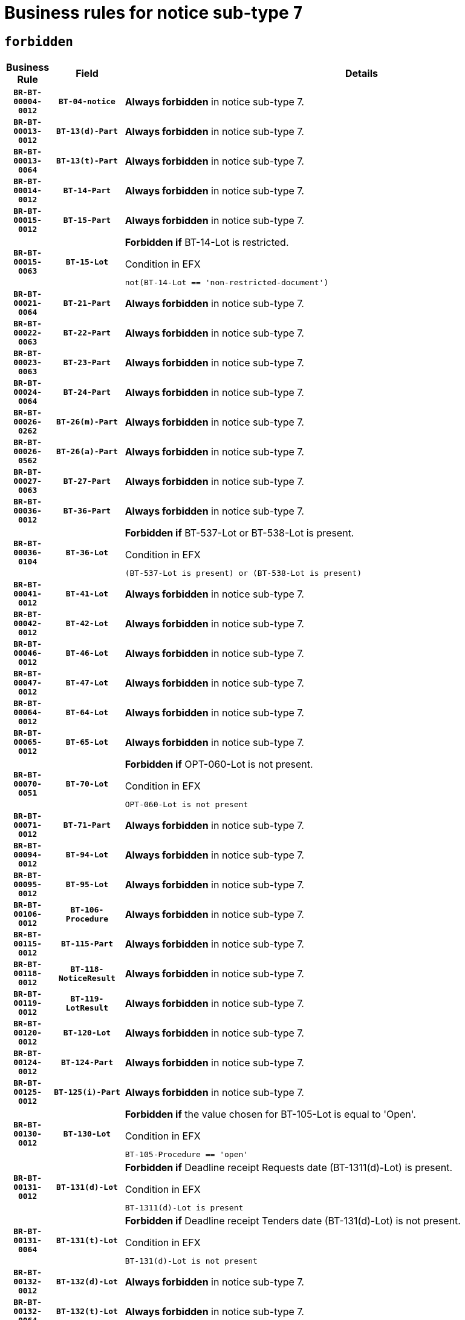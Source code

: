 = Business rules for notice sub-type `7`
:navtitle: Business Rules

== `forbidden`
[cols="<3,3,<6,>1", role="fixed-layout"]
|====
h| Business Rule h| Field h|Details h|Severity
h|`BR-BT-00004-0012`
h|`BT-04-notice`
a|

*Always forbidden* in notice sub-type 7.
|`ERROR`
h|`BR-BT-00013-0012`
h|`BT-13(d)-Part`
a|

*Always forbidden* in notice sub-type 7.
|`ERROR`
h|`BR-BT-00013-0064`
h|`BT-13(t)-Part`
a|

*Always forbidden* in notice sub-type 7.
|`ERROR`
h|`BR-BT-00014-0012`
h|`BT-14-Part`
a|

*Always forbidden* in notice sub-type 7.
|`ERROR`
h|`BR-BT-00015-0012`
h|`BT-15-Part`
a|

*Always forbidden* in notice sub-type 7.
|`ERROR`
h|`BR-BT-00015-0063`
h|`BT-15-Lot`
a|

*Forbidden if* BT-14-Lot is restricted.

.Condition in EFX
[source, EFX]
----
not(BT-14-Lot == 'non-restricted-document')
----
|`ERROR`
h|`BR-BT-00021-0064`
h|`BT-21-Part`
a|

*Always forbidden* in notice sub-type 7.
|`ERROR`
h|`BR-BT-00022-0063`
h|`BT-22-Part`
a|

*Always forbidden* in notice sub-type 7.
|`ERROR`
h|`BR-BT-00023-0063`
h|`BT-23-Part`
a|

*Always forbidden* in notice sub-type 7.
|`ERROR`
h|`BR-BT-00024-0064`
h|`BT-24-Part`
a|

*Always forbidden* in notice sub-type 7.
|`ERROR`
h|`BR-BT-00026-0262`
h|`BT-26(m)-Part`
a|

*Always forbidden* in notice sub-type 7.
|`ERROR`
h|`BR-BT-00026-0562`
h|`BT-26(a)-Part`
a|

*Always forbidden* in notice sub-type 7.
|`ERROR`
h|`BR-BT-00027-0063`
h|`BT-27-Part`
a|

*Always forbidden* in notice sub-type 7.
|`ERROR`
h|`BR-BT-00036-0012`
h|`BT-36-Part`
a|

*Always forbidden* in notice sub-type 7.
|`ERROR`
h|`BR-BT-00036-0104`
h|`BT-36-Lot`
a|

*Forbidden if* BT-537-Lot or BT-538-Lot is present.

.Condition in EFX
[source, EFX]
----
(BT-537-Lot is present) or (BT-538-Lot is present)
----
|`ERROR`
h|`BR-BT-00041-0012`
h|`BT-41-Lot`
a|

*Always forbidden* in notice sub-type 7.
|`ERROR`
h|`BR-BT-00042-0012`
h|`BT-42-Lot`
a|

*Always forbidden* in notice sub-type 7.
|`ERROR`
h|`BR-BT-00046-0012`
h|`BT-46-Lot`
a|

*Always forbidden* in notice sub-type 7.
|`ERROR`
h|`BR-BT-00047-0012`
h|`BT-47-Lot`
a|

*Always forbidden* in notice sub-type 7.
|`ERROR`
h|`BR-BT-00064-0012`
h|`BT-64-Lot`
a|

*Always forbidden* in notice sub-type 7.
|`ERROR`
h|`BR-BT-00065-0012`
h|`BT-65-Lot`
a|

*Always forbidden* in notice sub-type 7.
|`ERROR`
h|`BR-BT-00070-0051`
h|`BT-70-Lot`
a|

*Forbidden if* OPT-060-Lot is not present.

.Condition in EFX
[source, EFX]
----
OPT-060-Lot is not present
----
|`ERROR`
h|`BR-BT-00071-0012`
h|`BT-71-Part`
a|

*Always forbidden* in notice sub-type 7.
|`ERROR`
h|`BR-BT-00094-0012`
h|`BT-94-Lot`
a|

*Always forbidden* in notice sub-type 7.
|`ERROR`
h|`BR-BT-00095-0012`
h|`BT-95-Lot`
a|

*Always forbidden* in notice sub-type 7.
|`ERROR`
h|`BR-BT-00106-0012`
h|`BT-106-Procedure`
a|

*Always forbidden* in notice sub-type 7.
|`ERROR`
h|`BR-BT-00115-0012`
h|`BT-115-Part`
a|

*Always forbidden* in notice sub-type 7.
|`ERROR`
h|`BR-BT-00118-0012`
h|`BT-118-NoticeResult`
a|

*Always forbidden* in notice sub-type 7.
|`ERROR`
h|`BR-BT-00119-0012`
h|`BT-119-LotResult`
a|

*Always forbidden* in notice sub-type 7.
|`ERROR`
h|`BR-BT-00120-0012`
h|`BT-120-Lot`
a|

*Always forbidden* in notice sub-type 7.
|`ERROR`
h|`BR-BT-00124-0012`
h|`BT-124-Part`
a|

*Always forbidden* in notice sub-type 7.
|`ERROR`
h|`BR-BT-00125-0012`
h|`BT-125(i)-Part`
a|

*Always forbidden* in notice sub-type 7.
|`ERROR`
h|`BR-BT-00130-0012`
h|`BT-130-Lot`
a|

*Forbidden if* the value chosen for BT-105-Lot is equal to 'Open'.

.Condition in EFX
[source, EFX]
----
BT-105-Procedure == 'open'
----
|`ERROR`
h|`BR-BT-00131-0012`
h|`BT-131(d)-Lot`
a|

*Forbidden if* Deadline receipt Requests date (BT-1311(d)-Lot) is present.

.Condition in EFX
[source, EFX]
----
BT-1311(d)-Lot is present
----
|`ERROR`
h|`BR-BT-00131-0064`
h|`BT-131(t)-Lot`
a|

*Forbidden if* Deadline receipt Tenders date (BT-131(d)-Lot) is not present.

.Condition in EFX
[source, EFX]
----
BT-131(d)-Lot is not present
----
|`ERROR`
h|`BR-BT-00132-0012`
h|`BT-132(d)-Lot`
a|

*Always forbidden* in notice sub-type 7.
|`ERROR`
h|`BR-BT-00132-0064`
h|`BT-132(t)-Lot`
a|

*Always forbidden* in notice sub-type 7.
|`ERROR`
h|`BR-BT-00133-0012`
h|`BT-133-Lot`
a|

*Always forbidden* in notice sub-type 7.
|`ERROR`
h|`BR-BT-00134-0012`
h|`BT-134-Lot`
a|

*Always forbidden* in notice sub-type 7.
|`ERROR`
h|`BR-BT-00135-0012`
h|`BT-135-Procedure`
a|

*Always forbidden* in notice sub-type 7.
|`ERROR`
h|`BR-BT-00136-0012`
h|`BT-136-Procedure`
a|

*Always forbidden* in notice sub-type 7.
|`ERROR`
h|`BR-BT-00137-0012`
h|`BT-137-Part`
a|

*Always forbidden* in notice sub-type 7.
|`ERROR`
h|`BR-BT-00142-0012`
h|`BT-142-LotResult`
a|

*Always forbidden* in notice sub-type 7.
|`ERROR`
h|`BR-BT-00144-0012`
h|`BT-144-LotResult`
a|

*Always forbidden* in notice sub-type 7.
|`ERROR`
h|`BR-BT-00145-0012`
h|`BT-145-Contract`
a|

*Always forbidden* in notice sub-type 7.
|`ERROR`
h|`BR-BT-00150-0012`
h|`BT-150-Contract`
a|

*Always forbidden* in notice sub-type 7.
|`ERROR`
h|`BR-BT-00151-0012`
h|`BT-151-Contract`
a|

*Always forbidden* in notice sub-type 7.
|`ERROR`
h|`BR-BT-00156-0012`
h|`BT-156-NoticeResult`
a|

*Always forbidden* in notice sub-type 7.
|`ERROR`
h|`BR-BT-00160-0012`
h|`BT-160-Tender`
a|

*Always forbidden* in notice sub-type 7.
|`ERROR`
h|`BR-BT-00161-0012`
h|`BT-161-NoticeResult`
a|

*Always forbidden* in notice sub-type 7.
|`ERROR`
h|`BR-BT-00162-0012`
h|`BT-162-Tender`
a|

*Always forbidden* in notice sub-type 7.
|`ERROR`
h|`BR-BT-00163-0012`
h|`BT-163-Tender`
a|

*Always forbidden* in notice sub-type 7.
|`ERROR`
h|`BR-BT-00165-0012`
h|`BT-165-Organization-Company`
a|

*Always forbidden* in notice sub-type 7.
|`ERROR`
h|`BR-BT-00171-0012`
h|`BT-171-Tender`
a|

*Always forbidden* in notice sub-type 7.
|`ERROR`
h|`BR-BT-00191-0012`
h|`BT-191-Tender`
a|

*Always forbidden* in notice sub-type 7.
|`ERROR`
h|`BR-BT-00193-0012`
h|`BT-193-Tender`
a|

*Always forbidden* in notice sub-type 7.
|`ERROR`
h|`BR-BT-00195-0012`
h|`BT-195(BT-118)-NoticeResult`
a|

*Always forbidden* in notice sub-type 7.
|`ERROR`
h|`BR-BT-00195-0063`
h|`BT-195(BT-161)-NoticeResult`
a|

*Always forbidden* in notice sub-type 7.
|`ERROR`
h|`BR-BT-00195-0114`
h|`BT-195(BT-556)-NoticeResult`
a|

*Always forbidden* in notice sub-type 7.
|`ERROR`
h|`BR-BT-00195-0165`
h|`BT-195(BT-156)-NoticeResult`
a|

*Always forbidden* in notice sub-type 7.
|`ERROR`
h|`BR-BT-00195-0216`
h|`BT-195(BT-142)-LotResult`
a|

*Always forbidden* in notice sub-type 7.
|`ERROR`
h|`BR-BT-00195-0266`
h|`BT-195(BT-710)-LotResult`
a|

*Always forbidden* in notice sub-type 7.
|`ERROR`
h|`BR-BT-00195-0317`
h|`BT-195(BT-711)-LotResult`
a|

*Always forbidden* in notice sub-type 7.
|`ERROR`
h|`BR-BT-00195-0368`
h|`BT-195(BT-709)-LotResult`
a|

*Always forbidden* in notice sub-type 7.
|`ERROR`
h|`BR-BT-00195-0419`
h|`BT-195(BT-712)-LotResult`
a|

*Always forbidden* in notice sub-type 7.
|`ERROR`
h|`BR-BT-00195-0469`
h|`BT-195(BT-144)-LotResult`
a|

*Always forbidden* in notice sub-type 7.
|`ERROR`
h|`BR-BT-00195-0519`
h|`BT-195(BT-760)-LotResult`
a|

*Always forbidden* in notice sub-type 7.
|`ERROR`
h|`BR-BT-00195-0570`
h|`BT-195(BT-759)-LotResult`
a|

*Always forbidden* in notice sub-type 7.
|`ERROR`
h|`BR-BT-00195-0621`
h|`BT-195(BT-171)-Tender`
a|

*Always forbidden* in notice sub-type 7.
|`ERROR`
h|`BR-BT-00195-0672`
h|`BT-195(BT-193)-Tender`
a|

*Always forbidden* in notice sub-type 7.
|`ERROR`
h|`BR-BT-00195-0723`
h|`BT-195(BT-720)-Tender`
a|

*Always forbidden* in notice sub-type 7.
|`ERROR`
h|`BR-BT-00195-0774`
h|`BT-195(BT-162)-Tender`
a|

*Always forbidden* in notice sub-type 7.
|`ERROR`
h|`BR-BT-00195-0825`
h|`BT-195(BT-160)-Tender`
a|

*Always forbidden* in notice sub-type 7.
|`ERROR`
h|`BR-BT-00195-0876`
h|`BT-195(BT-163)-Tender`
a|

*Always forbidden* in notice sub-type 7.
|`ERROR`
h|`BR-BT-00195-0927`
h|`BT-195(BT-191)-Tender`
a|

*Always forbidden* in notice sub-type 7.
|`ERROR`
h|`BR-BT-00195-0978`
h|`BT-195(BT-553)-Tender`
a|

*Always forbidden* in notice sub-type 7.
|`ERROR`
h|`BR-BT-00195-1029`
h|`BT-195(BT-554)-Tender`
a|

*Always forbidden* in notice sub-type 7.
|`ERROR`
h|`BR-BT-00195-1080`
h|`BT-195(BT-555)-Tender`
a|

*Always forbidden* in notice sub-type 7.
|`ERROR`
h|`BR-BT-00195-1131`
h|`BT-195(BT-773)-Tender`
a|

*Always forbidden* in notice sub-type 7.
|`ERROR`
h|`BR-BT-00195-1182`
h|`BT-195(BT-731)-Tender`
a|

*Always forbidden* in notice sub-type 7.
|`ERROR`
h|`BR-BT-00195-1233`
h|`BT-195(BT-730)-Tender`
a|

*Always forbidden* in notice sub-type 7.
|`ERROR`
h|`BR-BT-00195-1437`
h|`BT-195(BT-09)-Procedure`
a|

*Always forbidden* in notice sub-type 7.
|`ERROR`
h|`BR-BT-00195-1488`
h|`BT-195(BT-105)-Procedure`
a|

*Always forbidden* in notice sub-type 7.
|`ERROR`
h|`BR-BT-00195-1539`
h|`BT-195(BT-88)-Procedure`
a|

*Always forbidden* in notice sub-type 7.
|`ERROR`
h|`BR-BT-00195-1590`
h|`BT-195(BT-106)-Procedure`
a|

*Always forbidden* in notice sub-type 7.
|`ERROR`
h|`BR-BT-00195-1641`
h|`BT-195(BT-1351)-Procedure`
a|

*Always forbidden* in notice sub-type 7.
|`ERROR`
h|`BR-BT-00195-1692`
h|`BT-195(BT-136)-Procedure`
a|

*Always forbidden* in notice sub-type 7.
|`ERROR`
h|`BR-BT-00195-1743`
h|`BT-195(BT-1252)-Procedure`
a|

*Always forbidden* in notice sub-type 7.
|`ERROR`
h|`BR-BT-00195-1794`
h|`BT-195(BT-135)-Procedure`
a|

*Always forbidden* in notice sub-type 7.
|`ERROR`
h|`BR-BT-00195-1845`
h|`BT-195(BT-733)-LotsGroup`
a|

*Always forbidden* in notice sub-type 7.
|`ERROR`
h|`BR-BT-00195-1896`
h|`BT-195(BT-543)-LotsGroup`
a|

*Always forbidden* in notice sub-type 7.
|`ERROR`
h|`BR-BT-00195-1947`
h|`BT-195(BT-5421)-LotsGroup`
a|

*Always forbidden* in notice sub-type 7.
|`ERROR`
h|`BR-BT-00195-1998`
h|`BT-195(BT-5422)-LotsGroup`
a|

*Always forbidden* in notice sub-type 7.
|`ERROR`
h|`BR-BT-00195-2049`
h|`BT-195(BT-5423)-LotsGroup`
a|

*Always forbidden* in notice sub-type 7.
|`ERROR`
h|`BR-BT-00195-2151`
h|`BT-195(BT-734)-LotsGroup`
a|

*Always forbidden* in notice sub-type 7.
|`ERROR`
h|`BR-BT-00195-2202`
h|`BT-195(BT-539)-LotsGroup`
a|

*Always forbidden* in notice sub-type 7.
|`ERROR`
h|`BR-BT-00195-2253`
h|`BT-195(BT-540)-LotsGroup`
a|

*Always forbidden* in notice sub-type 7.
|`ERROR`
h|`BR-BT-00195-2304`
h|`BT-195(BT-733)-Lot`
a|

*Always forbidden* in notice sub-type 7.
|`ERROR`
h|`BR-BT-00195-2355`
h|`BT-195(BT-543)-Lot`
a|

*Always forbidden* in notice sub-type 7.
|`ERROR`
h|`BR-BT-00195-2406`
h|`BT-195(BT-5421)-Lot`
a|

*Always forbidden* in notice sub-type 7.
|`ERROR`
h|`BR-BT-00195-2457`
h|`BT-195(BT-5422)-Lot`
a|

*Always forbidden* in notice sub-type 7.
|`ERROR`
h|`BR-BT-00195-2508`
h|`BT-195(BT-5423)-Lot`
a|

*Always forbidden* in notice sub-type 7.
|`ERROR`
h|`BR-BT-00195-2610`
h|`BT-195(BT-734)-Lot`
a|

*Always forbidden* in notice sub-type 7.
|`ERROR`
h|`BR-BT-00195-2661`
h|`BT-195(BT-539)-Lot`
a|

*Always forbidden* in notice sub-type 7.
|`ERROR`
h|`BR-BT-00195-2712`
h|`BT-195(BT-540)-Lot`
a|

*Always forbidden* in notice sub-type 7.
|`ERROR`
h|`BR-BT-00195-2816`
h|`BT-195(BT-635)-LotResult`
a|

*Always forbidden* in notice sub-type 7.
|`ERROR`
h|`BR-BT-00195-2866`
h|`BT-195(BT-636)-LotResult`
a|

*Always forbidden* in notice sub-type 7.
|`ERROR`
h|`BR-BT-00195-2970`
h|`BT-195(BT-1118)-NoticeResult`
a|

*Always forbidden* in notice sub-type 7.
|`ERROR`
h|`BR-BT-00195-3022`
h|`BT-195(BT-1561)-NoticeResult`
a|

*Always forbidden* in notice sub-type 7.
|`ERROR`
h|`BR-BT-00195-3076`
h|`BT-195(BT-660)-LotResult`
a|

*Always forbidden* in notice sub-type 7.
|`ERROR`
h|`BR-BT-00195-3211`
h|`BT-195(BT-541)-LotsGroup-Weight`
a|

*Always forbidden* in notice sub-type 7.
|`ERROR`
h|`BR-BT-00195-3261`
h|`BT-195(BT-541)-Lot-Weight`
a|

*Always forbidden* in notice sub-type 7.
|`ERROR`
h|`BR-BT-00195-3311`
h|`BT-195(BT-541)-LotsGroup-Fixed`
a|

*Always forbidden* in notice sub-type 7.
|`ERROR`
h|`BR-BT-00195-3361`
h|`BT-195(BT-541)-Lot-Fixed`
a|

*Always forbidden* in notice sub-type 7.
|`ERROR`
h|`BR-BT-00195-3411`
h|`BT-195(BT-541)-LotsGroup-Threshold`
a|

*Always forbidden* in notice sub-type 7.
|`ERROR`
h|`BR-BT-00195-3461`
h|`BT-195(BT-541)-Lot-Threshold`
a|

*Always forbidden* in notice sub-type 7.
|`ERROR`
h|`BR-BT-00196-0012`
h|`BT-196(BT-118)-NoticeResult`
a|

*Always forbidden* in notice sub-type 7.
|`ERROR`
h|`BR-BT-00196-0064`
h|`BT-196(BT-161)-NoticeResult`
a|

*Always forbidden* in notice sub-type 7.
|`ERROR`
h|`BR-BT-00196-0116`
h|`BT-196(BT-556)-NoticeResult`
a|

*Always forbidden* in notice sub-type 7.
|`ERROR`
h|`BR-BT-00196-0168`
h|`BT-196(BT-156)-NoticeResult`
a|

*Always forbidden* in notice sub-type 7.
|`ERROR`
h|`BR-BT-00196-0220`
h|`BT-196(BT-142)-LotResult`
a|

*Always forbidden* in notice sub-type 7.
|`ERROR`
h|`BR-BT-00196-0272`
h|`BT-196(BT-710)-LotResult`
a|

*Always forbidden* in notice sub-type 7.
|`ERROR`
h|`BR-BT-00196-0324`
h|`BT-196(BT-711)-LotResult`
a|

*Always forbidden* in notice sub-type 7.
|`ERROR`
h|`BR-BT-00196-0376`
h|`BT-196(BT-709)-LotResult`
a|

*Always forbidden* in notice sub-type 7.
|`ERROR`
h|`BR-BT-00196-0428`
h|`BT-196(BT-712)-LotResult`
a|

*Always forbidden* in notice sub-type 7.
|`ERROR`
h|`BR-BT-00196-0480`
h|`BT-196(BT-144)-LotResult`
a|

*Always forbidden* in notice sub-type 7.
|`ERROR`
h|`BR-BT-00196-0532`
h|`BT-196(BT-760)-LotResult`
a|

*Always forbidden* in notice sub-type 7.
|`ERROR`
h|`BR-BT-00196-0584`
h|`BT-196(BT-759)-LotResult`
a|

*Always forbidden* in notice sub-type 7.
|`ERROR`
h|`BR-BT-00196-0636`
h|`BT-196(BT-171)-Tender`
a|

*Always forbidden* in notice sub-type 7.
|`ERROR`
h|`BR-BT-00196-0688`
h|`BT-196(BT-193)-Tender`
a|

*Always forbidden* in notice sub-type 7.
|`ERROR`
h|`BR-BT-00196-0740`
h|`BT-196(BT-720)-Tender`
a|

*Always forbidden* in notice sub-type 7.
|`ERROR`
h|`BR-BT-00196-0792`
h|`BT-196(BT-162)-Tender`
a|

*Always forbidden* in notice sub-type 7.
|`ERROR`
h|`BR-BT-00196-0844`
h|`BT-196(BT-160)-Tender`
a|

*Always forbidden* in notice sub-type 7.
|`ERROR`
h|`BR-BT-00196-0896`
h|`BT-196(BT-163)-Tender`
a|

*Always forbidden* in notice sub-type 7.
|`ERROR`
h|`BR-BT-00196-0948`
h|`BT-196(BT-191)-Tender`
a|

*Always forbidden* in notice sub-type 7.
|`ERROR`
h|`BR-BT-00196-1000`
h|`BT-196(BT-553)-Tender`
a|

*Always forbidden* in notice sub-type 7.
|`ERROR`
h|`BR-BT-00196-1052`
h|`BT-196(BT-554)-Tender`
a|

*Always forbidden* in notice sub-type 7.
|`ERROR`
h|`BR-BT-00196-1104`
h|`BT-196(BT-555)-Tender`
a|

*Always forbidden* in notice sub-type 7.
|`ERROR`
h|`BR-BT-00196-1156`
h|`BT-196(BT-773)-Tender`
a|

*Always forbidden* in notice sub-type 7.
|`ERROR`
h|`BR-BT-00196-1208`
h|`BT-196(BT-731)-Tender`
a|

*Always forbidden* in notice sub-type 7.
|`ERROR`
h|`BR-BT-00196-1260`
h|`BT-196(BT-730)-Tender`
a|

*Always forbidden* in notice sub-type 7.
|`ERROR`
h|`BR-BT-00196-1468`
h|`BT-196(BT-09)-Procedure`
a|

*Always forbidden* in notice sub-type 7.
|`ERROR`
h|`BR-BT-00196-1520`
h|`BT-196(BT-105)-Procedure`
a|

*Always forbidden* in notice sub-type 7.
|`ERROR`
h|`BR-BT-00196-1572`
h|`BT-196(BT-88)-Procedure`
a|

*Always forbidden* in notice sub-type 7.
|`ERROR`
h|`BR-BT-00196-1624`
h|`BT-196(BT-106)-Procedure`
a|

*Always forbidden* in notice sub-type 7.
|`ERROR`
h|`BR-BT-00196-1676`
h|`BT-196(BT-1351)-Procedure`
a|

*Always forbidden* in notice sub-type 7.
|`ERROR`
h|`BR-BT-00196-1728`
h|`BT-196(BT-136)-Procedure`
a|

*Always forbidden* in notice sub-type 7.
|`ERROR`
h|`BR-BT-00196-1780`
h|`BT-196(BT-1252)-Procedure`
a|

*Always forbidden* in notice sub-type 7.
|`ERROR`
h|`BR-BT-00196-1832`
h|`BT-196(BT-135)-Procedure`
a|

*Always forbidden* in notice sub-type 7.
|`ERROR`
h|`BR-BT-00196-1884`
h|`BT-196(BT-733)-LotsGroup`
a|

*Always forbidden* in notice sub-type 7.
|`ERROR`
h|`BR-BT-00196-1936`
h|`BT-196(BT-543)-LotsGroup`
a|

*Always forbidden* in notice sub-type 7.
|`ERROR`
h|`BR-BT-00196-1988`
h|`BT-196(BT-5421)-LotsGroup`
a|

*Always forbidden* in notice sub-type 7.
|`ERROR`
h|`BR-BT-00196-2040`
h|`BT-196(BT-5422)-LotsGroup`
a|

*Always forbidden* in notice sub-type 7.
|`ERROR`
h|`BR-BT-00196-2092`
h|`BT-196(BT-5423)-LotsGroup`
a|

*Always forbidden* in notice sub-type 7.
|`ERROR`
h|`BR-BT-00196-2196`
h|`BT-196(BT-734)-LotsGroup`
a|

*Always forbidden* in notice sub-type 7.
|`ERROR`
h|`BR-BT-00196-2248`
h|`BT-196(BT-539)-LotsGroup`
a|

*Always forbidden* in notice sub-type 7.
|`ERROR`
h|`BR-BT-00196-2300`
h|`BT-196(BT-540)-LotsGroup`
a|

*Always forbidden* in notice sub-type 7.
|`ERROR`
h|`BR-BT-00196-2352`
h|`BT-196(BT-733)-Lot`
a|

*Always forbidden* in notice sub-type 7.
|`ERROR`
h|`BR-BT-00196-2404`
h|`BT-196(BT-543)-Lot`
a|

*Always forbidden* in notice sub-type 7.
|`ERROR`
h|`BR-BT-00196-2456`
h|`BT-196(BT-5421)-Lot`
a|

*Always forbidden* in notice sub-type 7.
|`ERROR`
h|`BR-BT-00196-2508`
h|`BT-196(BT-5422)-Lot`
a|

*Always forbidden* in notice sub-type 7.
|`ERROR`
h|`BR-BT-00196-2560`
h|`BT-196(BT-5423)-Lot`
a|

*Always forbidden* in notice sub-type 7.
|`ERROR`
h|`BR-BT-00196-2664`
h|`BT-196(BT-734)-Lot`
a|

*Always forbidden* in notice sub-type 7.
|`ERROR`
h|`BR-BT-00196-2716`
h|`BT-196(BT-539)-Lot`
a|

*Always forbidden* in notice sub-type 7.
|`ERROR`
h|`BR-BT-00196-2768`
h|`BT-196(BT-540)-Lot`
a|

*Always forbidden* in notice sub-type 7.
|`ERROR`
h|`BR-BT-00196-3535`
h|`BT-196(BT-635)-LotResult`
a|

*Always forbidden* in notice sub-type 7.
|`ERROR`
h|`BR-BT-00196-3585`
h|`BT-196(BT-636)-LotResult`
a|

*Always forbidden* in notice sub-type 7.
|`ERROR`
h|`BR-BT-00196-3663`
h|`BT-196(BT-1118)-NoticeResult`
a|

*Always forbidden* in notice sub-type 7.
|`ERROR`
h|`BR-BT-00196-3723`
h|`BT-196(BT-1561)-NoticeResult`
a|

*Always forbidden* in notice sub-type 7.
|`ERROR`
h|`BR-BT-00196-4082`
h|`BT-196(BT-660)-LotResult`
a|

*Always forbidden* in notice sub-type 7.
|`ERROR`
h|`BR-BT-00196-4211`
h|`BT-196(BT-541)-LotsGroup-Weight`
a|

*Always forbidden* in notice sub-type 7.
|`ERROR`
h|`BR-BT-00196-4256`
h|`BT-196(BT-541)-Lot-Weight`
a|

*Always forbidden* in notice sub-type 7.
|`ERROR`
h|`BR-BT-00196-4311`
h|`BT-196(BT-541)-LotsGroup-Fixed`
a|

*Always forbidden* in notice sub-type 7.
|`ERROR`
h|`BR-BT-00196-4356`
h|`BT-196(BT-541)-Lot-Fixed`
a|

*Always forbidden* in notice sub-type 7.
|`ERROR`
h|`BR-BT-00196-4411`
h|`BT-196(BT-541)-LotsGroup-Threshold`
a|

*Always forbidden* in notice sub-type 7.
|`ERROR`
h|`BR-BT-00196-4456`
h|`BT-196(BT-541)-Lot-Threshold`
a|

*Always forbidden* in notice sub-type 7.
|`ERROR`
h|`BR-BT-00197-0012`
h|`BT-197(BT-118)-NoticeResult`
a|

*Always forbidden* in notice sub-type 7.
|`ERROR`
h|`BR-BT-00197-0063`
h|`BT-197(BT-161)-NoticeResult`
a|

*Always forbidden* in notice sub-type 7.
|`ERROR`
h|`BR-BT-00197-0114`
h|`BT-197(BT-556)-NoticeResult`
a|

*Always forbidden* in notice sub-type 7.
|`ERROR`
h|`BR-BT-00197-0165`
h|`BT-197(BT-156)-NoticeResult`
a|

*Always forbidden* in notice sub-type 7.
|`ERROR`
h|`BR-BT-00197-0216`
h|`BT-197(BT-142)-LotResult`
a|

*Always forbidden* in notice sub-type 7.
|`ERROR`
h|`BR-BT-00197-0267`
h|`BT-197(BT-710)-LotResult`
a|

*Always forbidden* in notice sub-type 7.
|`ERROR`
h|`BR-BT-00197-0318`
h|`BT-197(BT-711)-LotResult`
a|

*Always forbidden* in notice sub-type 7.
|`ERROR`
h|`BR-BT-00197-0369`
h|`BT-197(BT-709)-LotResult`
a|

*Always forbidden* in notice sub-type 7.
|`ERROR`
h|`BR-BT-00197-0420`
h|`BT-197(BT-712)-LotResult`
a|

*Always forbidden* in notice sub-type 7.
|`ERROR`
h|`BR-BT-00197-0471`
h|`BT-197(BT-144)-LotResult`
a|

*Always forbidden* in notice sub-type 7.
|`ERROR`
h|`BR-BT-00197-0522`
h|`BT-197(BT-760)-LotResult`
a|

*Always forbidden* in notice sub-type 7.
|`ERROR`
h|`BR-BT-00197-0573`
h|`BT-197(BT-759)-LotResult`
a|

*Always forbidden* in notice sub-type 7.
|`ERROR`
h|`BR-BT-00197-0624`
h|`BT-197(BT-171)-Tender`
a|

*Always forbidden* in notice sub-type 7.
|`ERROR`
h|`BR-BT-00197-0675`
h|`BT-197(BT-193)-Tender`
a|

*Always forbidden* in notice sub-type 7.
|`ERROR`
h|`BR-BT-00197-0726`
h|`BT-197(BT-720)-Tender`
a|

*Always forbidden* in notice sub-type 7.
|`ERROR`
h|`BR-BT-00197-0777`
h|`BT-197(BT-162)-Tender`
a|

*Always forbidden* in notice sub-type 7.
|`ERROR`
h|`BR-BT-00197-0828`
h|`BT-197(BT-160)-Tender`
a|

*Always forbidden* in notice sub-type 7.
|`ERROR`
h|`BR-BT-00197-0879`
h|`BT-197(BT-163)-Tender`
a|

*Always forbidden* in notice sub-type 7.
|`ERROR`
h|`BR-BT-00197-0930`
h|`BT-197(BT-191)-Tender`
a|

*Always forbidden* in notice sub-type 7.
|`ERROR`
h|`BR-BT-00197-0981`
h|`BT-197(BT-553)-Tender`
a|

*Always forbidden* in notice sub-type 7.
|`ERROR`
h|`BR-BT-00197-1032`
h|`BT-197(BT-554)-Tender`
a|

*Always forbidden* in notice sub-type 7.
|`ERROR`
h|`BR-BT-00197-1083`
h|`BT-197(BT-555)-Tender`
a|

*Always forbidden* in notice sub-type 7.
|`ERROR`
h|`BR-BT-00197-1134`
h|`BT-197(BT-773)-Tender`
a|

*Always forbidden* in notice sub-type 7.
|`ERROR`
h|`BR-BT-00197-1185`
h|`BT-197(BT-731)-Tender`
a|

*Always forbidden* in notice sub-type 7.
|`ERROR`
h|`BR-BT-00197-1236`
h|`BT-197(BT-730)-Tender`
a|

*Always forbidden* in notice sub-type 7.
|`ERROR`
h|`BR-BT-00197-1440`
h|`BT-197(BT-09)-Procedure`
a|

*Always forbidden* in notice sub-type 7.
|`ERROR`
h|`BR-BT-00197-1491`
h|`BT-197(BT-105)-Procedure`
a|

*Always forbidden* in notice sub-type 7.
|`ERROR`
h|`BR-BT-00197-1542`
h|`BT-197(BT-88)-Procedure`
a|

*Always forbidden* in notice sub-type 7.
|`ERROR`
h|`BR-BT-00197-1593`
h|`BT-197(BT-106)-Procedure`
a|

*Always forbidden* in notice sub-type 7.
|`ERROR`
h|`BR-BT-00197-1644`
h|`BT-197(BT-1351)-Procedure`
a|

*Always forbidden* in notice sub-type 7.
|`ERROR`
h|`BR-BT-00197-1695`
h|`BT-197(BT-136)-Procedure`
a|

*Always forbidden* in notice sub-type 7.
|`ERROR`
h|`BR-BT-00197-1746`
h|`BT-197(BT-1252)-Procedure`
a|

*Always forbidden* in notice sub-type 7.
|`ERROR`
h|`BR-BT-00197-1797`
h|`BT-197(BT-135)-Procedure`
a|

*Always forbidden* in notice sub-type 7.
|`ERROR`
h|`BR-BT-00197-1848`
h|`BT-197(BT-733)-LotsGroup`
a|

*Always forbidden* in notice sub-type 7.
|`ERROR`
h|`BR-BT-00197-1899`
h|`BT-197(BT-543)-LotsGroup`
a|

*Always forbidden* in notice sub-type 7.
|`ERROR`
h|`BR-BT-00197-1950`
h|`BT-197(BT-5421)-LotsGroup`
a|

*Always forbidden* in notice sub-type 7.
|`ERROR`
h|`BR-BT-00197-2001`
h|`BT-197(BT-5422)-LotsGroup`
a|

*Always forbidden* in notice sub-type 7.
|`ERROR`
h|`BR-BT-00197-2052`
h|`BT-197(BT-5423)-LotsGroup`
a|

*Always forbidden* in notice sub-type 7.
|`ERROR`
h|`BR-BT-00197-2154`
h|`BT-197(BT-734)-LotsGroup`
a|

*Always forbidden* in notice sub-type 7.
|`ERROR`
h|`BR-BT-00197-2205`
h|`BT-197(BT-539)-LotsGroup`
a|

*Always forbidden* in notice sub-type 7.
|`ERROR`
h|`BR-BT-00197-2256`
h|`BT-197(BT-540)-LotsGroup`
a|

*Always forbidden* in notice sub-type 7.
|`ERROR`
h|`BR-BT-00197-2307`
h|`BT-197(BT-733)-Lot`
a|

*Always forbidden* in notice sub-type 7.
|`ERROR`
h|`BR-BT-00197-2358`
h|`BT-197(BT-543)-Lot`
a|

*Always forbidden* in notice sub-type 7.
|`ERROR`
h|`BR-BT-00197-2409`
h|`BT-197(BT-5421)-Lot`
a|

*Always forbidden* in notice sub-type 7.
|`ERROR`
h|`BR-BT-00197-2460`
h|`BT-197(BT-5422)-Lot`
a|

*Always forbidden* in notice sub-type 7.
|`ERROR`
h|`BR-BT-00197-2511`
h|`BT-197(BT-5423)-Lot`
a|

*Always forbidden* in notice sub-type 7.
|`ERROR`
h|`BR-BT-00197-2613`
h|`BT-197(BT-734)-Lot`
a|

*Always forbidden* in notice sub-type 7.
|`ERROR`
h|`BR-BT-00197-2664`
h|`BT-197(BT-539)-Lot`
a|

*Always forbidden* in notice sub-type 7.
|`ERROR`
h|`BR-BT-00197-2715`
h|`BT-197(BT-540)-Lot`
a|

*Always forbidden* in notice sub-type 7.
|`ERROR`
h|`BR-BT-00197-3537`
h|`BT-197(BT-635)-LotResult`
a|

*Always forbidden* in notice sub-type 7.
|`ERROR`
h|`BR-BT-00197-3587`
h|`BT-197(BT-636)-LotResult`
a|

*Always forbidden* in notice sub-type 7.
|`ERROR`
h|`BR-BT-00197-3665`
h|`BT-197(BT-1118)-NoticeResult`
a|

*Always forbidden* in notice sub-type 7.
|`ERROR`
h|`BR-BT-00197-3726`
h|`BT-197(BT-1561)-NoticeResult`
a|

*Always forbidden* in notice sub-type 7.
|`ERROR`
h|`BR-BT-00197-4088`
h|`BT-197(BT-660)-LotResult`
a|

*Always forbidden* in notice sub-type 7.
|`ERROR`
h|`BR-BT-00197-4211`
h|`BT-197(BT-541)-LotsGroup-Weight`
a|

*Always forbidden* in notice sub-type 7.
|`ERROR`
h|`BR-BT-00197-4256`
h|`BT-197(BT-541)-Lot-Weight`
a|

*Always forbidden* in notice sub-type 7.
|`ERROR`
h|`BR-BT-00198-0012`
h|`BT-198(BT-118)-NoticeResult`
a|

*Always forbidden* in notice sub-type 7.
|`ERROR`
h|`BR-BT-00198-0064`
h|`BT-198(BT-161)-NoticeResult`
a|

*Always forbidden* in notice sub-type 7.
|`ERROR`
h|`BR-BT-00198-0116`
h|`BT-198(BT-556)-NoticeResult`
a|

*Always forbidden* in notice sub-type 7.
|`ERROR`
h|`BR-BT-00198-0168`
h|`BT-198(BT-156)-NoticeResult`
a|

*Always forbidden* in notice sub-type 7.
|`ERROR`
h|`BR-BT-00198-0220`
h|`BT-198(BT-142)-LotResult`
a|

*Always forbidden* in notice sub-type 7.
|`ERROR`
h|`BR-BT-00198-0272`
h|`BT-198(BT-710)-LotResult`
a|

*Always forbidden* in notice sub-type 7.
|`ERROR`
h|`BR-BT-00198-0324`
h|`BT-198(BT-711)-LotResult`
a|

*Always forbidden* in notice sub-type 7.
|`ERROR`
h|`BR-BT-00198-0376`
h|`BT-198(BT-709)-LotResult`
a|

*Always forbidden* in notice sub-type 7.
|`ERROR`
h|`BR-BT-00198-0428`
h|`BT-198(BT-712)-LotResult`
a|

*Always forbidden* in notice sub-type 7.
|`ERROR`
h|`BR-BT-00198-0480`
h|`BT-198(BT-144)-LotResult`
a|

*Always forbidden* in notice sub-type 7.
|`ERROR`
h|`BR-BT-00198-0532`
h|`BT-198(BT-760)-LotResult`
a|

*Always forbidden* in notice sub-type 7.
|`ERROR`
h|`BR-BT-00198-0584`
h|`BT-198(BT-759)-LotResult`
a|

*Always forbidden* in notice sub-type 7.
|`ERROR`
h|`BR-BT-00198-0636`
h|`BT-198(BT-171)-Tender`
a|

*Always forbidden* in notice sub-type 7.
|`ERROR`
h|`BR-BT-00198-0688`
h|`BT-198(BT-193)-Tender`
a|

*Always forbidden* in notice sub-type 7.
|`ERROR`
h|`BR-BT-00198-0740`
h|`BT-198(BT-720)-Tender`
a|

*Always forbidden* in notice sub-type 7.
|`ERROR`
h|`BR-BT-00198-0792`
h|`BT-198(BT-162)-Tender`
a|

*Always forbidden* in notice sub-type 7.
|`ERROR`
h|`BR-BT-00198-0844`
h|`BT-198(BT-160)-Tender`
a|

*Always forbidden* in notice sub-type 7.
|`ERROR`
h|`BR-BT-00198-0896`
h|`BT-198(BT-163)-Tender`
a|

*Always forbidden* in notice sub-type 7.
|`ERROR`
h|`BR-BT-00198-0948`
h|`BT-198(BT-191)-Tender`
a|

*Always forbidden* in notice sub-type 7.
|`ERROR`
h|`BR-BT-00198-1000`
h|`BT-198(BT-553)-Tender`
a|

*Always forbidden* in notice sub-type 7.
|`ERROR`
h|`BR-BT-00198-1052`
h|`BT-198(BT-554)-Tender`
a|

*Always forbidden* in notice sub-type 7.
|`ERROR`
h|`BR-BT-00198-1104`
h|`BT-198(BT-555)-Tender`
a|

*Always forbidden* in notice sub-type 7.
|`ERROR`
h|`BR-BT-00198-1156`
h|`BT-198(BT-773)-Tender`
a|

*Always forbidden* in notice sub-type 7.
|`ERROR`
h|`BR-BT-00198-1208`
h|`BT-198(BT-731)-Tender`
a|

*Always forbidden* in notice sub-type 7.
|`ERROR`
h|`BR-BT-00198-1260`
h|`BT-198(BT-730)-Tender`
a|

*Always forbidden* in notice sub-type 7.
|`ERROR`
h|`BR-BT-00198-1468`
h|`BT-198(BT-09)-Procedure`
a|

*Always forbidden* in notice sub-type 7.
|`ERROR`
h|`BR-BT-00198-1520`
h|`BT-198(BT-105)-Procedure`
a|

*Always forbidden* in notice sub-type 7.
|`ERROR`
h|`BR-BT-00198-1572`
h|`BT-198(BT-88)-Procedure`
a|

*Always forbidden* in notice sub-type 7.
|`ERROR`
h|`BR-BT-00198-1624`
h|`BT-198(BT-106)-Procedure`
a|

*Always forbidden* in notice sub-type 7.
|`ERROR`
h|`BR-BT-00198-1676`
h|`BT-198(BT-1351)-Procedure`
a|

*Always forbidden* in notice sub-type 7.
|`ERROR`
h|`BR-BT-00198-1728`
h|`BT-198(BT-136)-Procedure`
a|

*Always forbidden* in notice sub-type 7.
|`ERROR`
h|`BR-BT-00198-1780`
h|`BT-198(BT-1252)-Procedure`
a|

*Always forbidden* in notice sub-type 7.
|`ERROR`
h|`BR-BT-00198-1832`
h|`BT-198(BT-135)-Procedure`
a|

*Always forbidden* in notice sub-type 7.
|`ERROR`
h|`BR-BT-00198-1884`
h|`BT-198(BT-733)-LotsGroup`
a|

*Always forbidden* in notice sub-type 7.
|`ERROR`
h|`BR-BT-00198-1936`
h|`BT-198(BT-543)-LotsGroup`
a|

*Always forbidden* in notice sub-type 7.
|`ERROR`
h|`BR-BT-00198-1988`
h|`BT-198(BT-5421)-LotsGroup`
a|

*Always forbidden* in notice sub-type 7.
|`ERROR`
h|`BR-BT-00198-2040`
h|`BT-198(BT-5422)-LotsGroup`
a|

*Always forbidden* in notice sub-type 7.
|`ERROR`
h|`BR-BT-00198-2092`
h|`BT-198(BT-5423)-LotsGroup`
a|

*Always forbidden* in notice sub-type 7.
|`ERROR`
h|`BR-BT-00198-2196`
h|`BT-198(BT-734)-LotsGroup`
a|

*Always forbidden* in notice sub-type 7.
|`ERROR`
h|`BR-BT-00198-2248`
h|`BT-198(BT-539)-LotsGroup`
a|

*Always forbidden* in notice sub-type 7.
|`ERROR`
h|`BR-BT-00198-2300`
h|`BT-198(BT-540)-LotsGroup`
a|

*Always forbidden* in notice sub-type 7.
|`ERROR`
h|`BR-BT-00198-2352`
h|`BT-198(BT-733)-Lot`
a|

*Always forbidden* in notice sub-type 7.
|`ERROR`
h|`BR-BT-00198-2404`
h|`BT-198(BT-543)-Lot`
a|

*Always forbidden* in notice sub-type 7.
|`ERROR`
h|`BR-BT-00198-2456`
h|`BT-198(BT-5421)-Lot`
a|

*Always forbidden* in notice sub-type 7.
|`ERROR`
h|`BR-BT-00198-2508`
h|`BT-198(BT-5422)-Lot`
a|

*Always forbidden* in notice sub-type 7.
|`ERROR`
h|`BR-BT-00198-2560`
h|`BT-198(BT-5423)-Lot`
a|

*Always forbidden* in notice sub-type 7.
|`ERROR`
h|`BR-BT-00198-2664`
h|`BT-198(BT-734)-Lot`
a|

*Always forbidden* in notice sub-type 7.
|`ERROR`
h|`BR-BT-00198-2716`
h|`BT-198(BT-539)-Lot`
a|

*Always forbidden* in notice sub-type 7.
|`ERROR`
h|`BR-BT-00198-2768`
h|`BT-198(BT-540)-Lot`
a|

*Always forbidden* in notice sub-type 7.
|`ERROR`
h|`BR-BT-00198-4113`
h|`BT-198(BT-635)-LotResult`
a|

*Always forbidden* in notice sub-type 7.
|`ERROR`
h|`BR-BT-00198-4163`
h|`BT-198(BT-636)-LotResult`
a|

*Always forbidden* in notice sub-type 7.
|`ERROR`
h|`BR-BT-00198-4241`
h|`BT-198(BT-1118)-NoticeResult`
a|

*Always forbidden* in notice sub-type 7.
|`ERROR`
h|`BR-BT-00198-4305`
h|`BT-198(BT-1561)-NoticeResult`
a|

*Always forbidden* in notice sub-type 7.
|`ERROR`
h|`BR-BT-00198-4668`
h|`BT-198(BT-660)-LotResult`
a|

*Always forbidden* in notice sub-type 7.
|`ERROR`
h|`BR-BT-00198-4811`
h|`BT-198(BT-541)-LotsGroup-Weight`
a|

*Always forbidden* in notice sub-type 7.
|`ERROR`
h|`BR-BT-00198-4856`
h|`BT-198(BT-541)-Lot-Weight`
a|

*Always forbidden* in notice sub-type 7.
|`ERROR`
h|`BR-BT-00198-4911`
h|`BT-198(BT-541)-LotsGroup-Fixed`
a|

*Always forbidden* in notice sub-type 7.
|`ERROR`
h|`BR-BT-00198-4956`
h|`BT-198(BT-541)-Lot-Fixed`
a|

*Always forbidden* in notice sub-type 7.
|`ERROR`
h|`BR-BT-00198-5011`
h|`BT-198(BT-541)-LotsGroup-Threshold`
a|

*Always forbidden* in notice sub-type 7.
|`ERROR`
h|`BR-BT-00198-5056`
h|`BT-198(BT-541)-Lot-Threshold`
a|

*Always forbidden* in notice sub-type 7.
|`ERROR`
h|`BR-BT-00200-0012`
h|`BT-200-Contract`
a|

*Always forbidden* in notice sub-type 7.
|`ERROR`
h|`BR-BT-00201-0012`
h|`BT-201-Contract`
a|

*Always forbidden* in notice sub-type 7.
|`ERROR`
h|`BR-BT-00202-0012`
h|`BT-202-Contract`
a|

*Always forbidden* in notice sub-type 7.
|`ERROR`
h|`BR-BT-00262-0062`
h|`BT-262-Part`
a|

*Always forbidden* in notice sub-type 7.
|`ERROR`
h|`BR-BT-00263-0062`
h|`BT-263-Part`
a|

*Always forbidden* in notice sub-type 7.
|`ERROR`
h|`BR-BT-00300-0064`
h|`BT-300-Part`
a|

*Always forbidden* in notice sub-type 7.
|`ERROR`
h|`BR-BT-00500-0116`
h|`BT-500-UBO`
a|

*Always forbidden* in notice sub-type 7.
|`ERROR`
h|`BR-BT-00500-0167`
h|`BT-500-Business`
a|

*Always forbidden* in notice sub-type 7.
|`ERROR`
h|`BR-BT-00501-0062`
h|`BT-501-Business-National`
a|

*Always forbidden* in notice sub-type 7.
|`ERROR`
h|`BR-BT-00501-0218`
h|`BT-501-Business-European`
a|

*Always forbidden* in notice sub-type 7.
|`ERROR`
h|`BR-BT-00502-0114`
h|`BT-502-Business`
a|

*Always forbidden* in notice sub-type 7.
|`ERROR`
h|`BR-BT-00503-0116`
h|`BT-503-UBO`
a|

*Always forbidden* in notice sub-type 7.
|`ERROR`
h|`BR-BT-00503-0168`
h|`BT-503-Business`
a|

*Always forbidden* in notice sub-type 7.
|`ERROR`
h|`BR-BT-00505-0114`
h|`BT-505-Business`
a|

*Always forbidden* in notice sub-type 7.
|`ERROR`
h|`BR-BT-00506-0116`
h|`BT-506-UBO`
a|

*Always forbidden* in notice sub-type 7.
|`ERROR`
h|`BR-BT-00506-0168`
h|`BT-506-Business`
a|

*Always forbidden* in notice sub-type 7.
|`ERROR`
h|`BR-BT-00507-0114`
h|`BT-507-UBO`
a|

*Always forbidden* in notice sub-type 7.
|`ERROR`
h|`BR-BT-00507-0165`
h|`BT-507-Business`
a|

*Always forbidden* in notice sub-type 7.
|`ERROR`
h|`BR-BT-00510-0318`
h|`BT-510(a)-UBO`
a|

*Always forbidden* in notice sub-type 7.
|`ERROR`
h|`BR-BT-00510-0369`
h|`BT-510(b)-UBO`
a|

*Always forbidden* in notice sub-type 7.
|`ERROR`
h|`BR-BT-00510-0420`
h|`BT-510(c)-UBO`
a|

*Always forbidden* in notice sub-type 7.
|`ERROR`
h|`BR-BT-00510-0471`
h|`BT-510(a)-Business`
a|

*Always forbidden* in notice sub-type 7.
|`ERROR`
h|`BR-BT-00510-0522`
h|`BT-510(b)-Business`
a|

*Always forbidden* in notice sub-type 7.
|`ERROR`
h|`BR-BT-00510-0573`
h|`BT-510(c)-Business`
a|

*Always forbidden* in notice sub-type 7.
|`ERROR`
h|`BR-BT-00512-0114`
h|`BT-512-UBO`
a|

*Always forbidden* in notice sub-type 7.
|`ERROR`
h|`BR-BT-00512-0165`
h|`BT-512-Business`
a|

*Always forbidden* in notice sub-type 7.
|`ERROR`
h|`BR-BT-00513-0114`
h|`BT-513-UBO`
a|

*Always forbidden* in notice sub-type 7.
|`ERROR`
h|`BR-BT-00513-0165`
h|`BT-513-Business`
a|

*Always forbidden* in notice sub-type 7.
|`ERROR`
h|`BR-BT-00514-0114`
h|`BT-514-UBO`
a|

*Always forbidden* in notice sub-type 7.
|`ERROR`
h|`BR-BT-00514-0165`
h|`BT-514-Business`
a|

*Always forbidden* in notice sub-type 7.
|`ERROR`
h|`BR-BT-00531-0112`
h|`BT-531-Part`
a|

*Always forbidden* in notice sub-type 7.
|`ERROR`
h|`BR-BT-00536-0012`
h|`BT-536-Part`
a|

*Always forbidden* in notice sub-type 7.
|`ERROR`
h|`BR-BT-00536-0106`
h|`BT-536-Lot`
a|

*Forbidden if* Duration Period (BT-36-Lot) and Duration End Date (BT-537-Lot) are not present.

.Condition in EFX
[source, EFX]
----
BT-36-Lot is not present and BT-537-Lot is not present
----
|`ERROR`
h|`BR-BT-00537-0012`
h|`BT-537-Part`
a|

*Always forbidden* in notice sub-type 7.
|`ERROR`
h|`BR-BT-00537-0106`
h|`BT-537-Lot`
a|

*Forbidden if* BT-36-Lot or BT-538-Lot is present.

.Condition in EFX
[source, EFX]
----
(BT-36-Lot is present) or (BT-538-Lot is present)
----
|`ERROR`
h|`BR-BT-00538-0012`
h|`BT-538-Part`
a|

*Always forbidden* in notice sub-type 7.
|`ERROR`
h|`BR-BT-00538-0106`
h|`BT-538-Lot`
a|

*Forbidden if* BT-36-Lot or BT-537-Lot is present.

.Condition in EFX
[source, EFX]
----
(BT-36-Lot is present) or (BT-537-Lot is present)
----
|`ERROR`
h|`BR-BT-00541-0211`
h|`BT-541-LotsGroup-WeightNumber`
a|

*Forbidden if* Award Criterion Description (BT-540-LotsGroup) is not present.

.Condition in EFX
[source, EFX]
----
BT-540-LotsGroup is not present
----
|`ERROR`
h|`BR-BT-00541-0261`
h|`BT-541-Lot-WeightNumber`
a|

*Forbidden if* Award Criterion Description (BT-540-Lot) is not present.

.Condition in EFX
[source, EFX]
----
BT-540-Lot is not present
----
|`ERROR`
h|`BR-BT-00541-0411`
h|`BT-541-LotsGroup-FixedNumber`
a|

*Forbidden if* Award Criterion Description (BT-540-LotsGroup) is not present.

.Condition in EFX
[source, EFX]
----
BT-540-LotsGroup is not present
----
|`ERROR`
h|`BR-BT-00541-0461`
h|`BT-541-Lot-FixedNumber`
a|

*Forbidden if* Award Criterion Description (BT-540-Lot) is not present.

.Condition in EFX
[source, EFX]
----
BT-540-Lot is not present
----
|`ERROR`
h|`BR-BT-00541-0611`
h|`BT-541-LotsGroup-ThresholdNumber`
a|

*Forbidden if* Award Criterion Description (BT-540-LotsGroup) is not present.

.Condition in EFX
[source, EFX]
----
BT-540-LotsGroup is not present
----
|`ERROR`
h|`BR-BT-00541-0661`
h|`BT-541-Lot-ThresholdNumber`
a|

*Forbidden if* Award Criterion Description (BT-540-Lot) is not present.

.Condition in EFX
[source, EFX]
----
BT-540-Lot is not present
----
|`ERROR`
h|`BR-BT-00553-0012`
h|`BT-553-Tender`
a|

*Always forbidden* in notice sub-type 7.
|`ERROR`
h|`BR-BT-00554-0012`
h|`BT-554-Tender`
a|

*Always forbidden* in notice sub-type 7.
|`ERROR`
h|`BR-BT-00555-0012`
h|`BT-555-Tender`
a|

*Always forbidden* in notice sub-type 7.
|`ERROR`
h|`BR-BT-00556-0012`
h|`BT-556-NoticeResult`
a|

*Always forbidden* in notice sub-type 7.
|`ERROR`
h|`BR-BT-00610-0012`
h|`BT-610-Procedure-Buyer`
a|

*Always forbidden* in notice sub-type 7.
|`ERROR`
h|`BR-BT-00615-0012`
h|`BT-615-Part`
a|

*Always forbidden* in notice sub-type 7.
|`ERROR`
h|`BR-BT-00615-0063`
h|`BT-615-Lot`
a|

*Forbidden if* BT-14-Lot is not restricted.

.Condition in EFX
[source, EFX]
----
not(BT-14-Lot == 'restricted-document')
----
|`ERROR`
h|`BR-BT-00630-0012`
h|`BT-630(d)-Lot`
a|

*Always forbidden* in notice sub-type 7.
|`ERROR`
h|`BR-BT-00630-0064`
h|`BT-630(t)-Lot`
a|

*Always forbidden* in notice sub-type 7.
|`ERROR`
h|`BR-BT-00631-0012`
h|`BT-631-Lot`
a|

*Always forbidden* in notice sub-type 7.
|`ERROR`
h|`BR-BT-00632-0012`
h|`BT-632-Part`
a|

*Always forbidden* in notice sub-type 7.
|`ERROR`
h|`BR-BT-00633-0012`
h|`BT-633-Organization`
a|

*Always forbidden* in notice sub-type 7.
|`ERROR`
h|`BR-BT-00634-0012`
h|`BT-634-Procedure`
a|

*Always forbidden* in notice sub-type 7.
|`ERROR`
h|`BR-BT-00634-0063`
h|`BT-634-Lot`
a|

*Always forbidden* in notice sub-type 7.
|`ERROR`
h|`BR-BT-00635-0012`
h|`BT-635-LotResult`
a|

*Always forbidden* in notice sub-type 7.
|`ERROR`
h|`BR-BT-00636-0012`
h|`BT-636-LotResult`
a|

*Always forbidden* in notice sub-type 7.
|`ERROR`
h|`BR-BT-00651-0012`
h|`BT-651-Lot`
a|

*Always forbidden* in notice sub-type 7.
|`ERROR`
h|`BR-BT-00660-0012`
h|`BT-660-LotResult`
a|

*Always forbidden* in notice sub-type 7.
|`ERROR`
h|`BR-BT-00706-0012`
h|`BT-706-UBO`
a|

*Always forbidden* in notice sub-type 7.
|`ERROR`
h|`BR-BT-00707-0012`
h|`BT-707-Part`
a|

*Always forbidden* in notice sub-type 7.
|`ERROR`
h|`BR-BT-00707-0063`
h|`BT-707-Lot`
a|

*Forbidden if* BT-14-Lot is not restricted.

.Condition in EFX
[source, EFX]
----
not(BT-14-Lot == 'restricted-document')
----
|`ERROR`
h|`BR-BT-00708-0012`
h|`BT-708-Part`
a|

*Always forbidden* in notice sub-type 7.
|`ERROR`
h|`BR-BT-00708-0108`
h|`BT-708-Lot`
a|

*Forbidden if* BT-14-Lot is not present.

.Condition in EFX
[source, EFX]
----
BT-14-Lot is not present
----
|`ERROR`
h|`BR-BT-00709-0012`
h|`BT-709-LotResult`
a|

*Always forbidden* in notice sub-type 7.
|`ERROR`
h|`BR-BT-00710-0012`
h|`BT-710-LotResult`
a|

*Always forbidden* in notice sub-type 7.
|`ERROR`
h|`BR-BT-00711-0012`
h|`BT-711-LotResult`
a|

*Always forbidden* in notice sub-type 7.
|`ERROR`
h|`BR-BT-00712-0012`
h|`BT-712(a)-LotResult`
a|

*Always forbidden* in notice sub-type 7.
|`ERROR`
h|`BR-BT-00712-0063`
h|`BT-712(b)-LotResult`
a|

*Always forbidden* in notice sub-type 7.
|`ERROR`
h|`BR-BT-00720-0012`
h|`BT-720-Tender`
a|

*Always forbidden* in notice sub-type 7.
|`ERROR`
h|`BR-BT-00721-0012`
h|`BT-721-Contract`
a|

*Always forbidden* in notice sub-type 7.
|`ERROR`
h|`BR-BT-00722-0012`
h|`BT-722-Contract`
a|

*Always forbidden* in notice sub-type 7.
|`ERROR`
h|`BR-BT-00723-0012`
h|`BT-723-LotResult`
a|

*Always forbidden* in notice sub-type 7.
|`ERROR`
h|`BR-BT-00726-0012`
h|`BT-726-Part`
a|

*Always forbidden* in notice sub-type 7.
|`ERROR`
h|`BR-BT-00727-0063`
h|`BT-727-Part`
a|

*Always forbidden* in notice sub-type 7.
|`ERROR`
h|`BR-BT-00727-0158`
h|`BT-727-Lot`
a|

*Forbidden if* BT-5071-Lot is present.

.Condition in EFX
[source, EFX]
----
BT-5071-Lot is present
----
|`ERROR`
h|`BR-BT-00727-0196`
h|`BT-727-Procedure`
a|

*Forbidden if* BT-5071-Procedure is present.

.Condition in EFX
[source, EFX]
----
BT-5071-Procedure is present
----
|`ERROR`
h|`BR-BT-00728-0012`
h|`BT-728-Procedure`
a|

*Forbidden if* Place Performance Services Other (BT-727) and Place Performance Country Code (BT-5141) are not present.

.Condition in EFX
[source, EFX]
----
BT-727-Procedure is not present and BT-5141-Procedure is not present
----
|`ERROR`
h|`BR-BT-00728-0064`
h|`BT-728-Part`
a|

*Always forbidden* in notice sub-type 7.
|`ERROR`
h|`BR-BT-00728-0116`
h|`BT-728-Lot`
a|

*Forbidden if* Place Performance Services Other (BT-727) and Place Performance Country Code (BT-5141) are not present.

.Condition in EFX
[source, EFX]
----
BT-727-Lot is not present and BT-5141-Lot is not present
----
|`ERROR`
h|`BR-BT-00729-0012`
h|`BT-729-Lot`
a|

*Always forbidden* in notice sub-type 7.
|`ERROR`
h|`BR-BT-00730-0012`
h|`BT-730-Tender`
a|

*Always forbidden* in notice sub-type 7.
|`ERROR`
h|`BR-BT-00731-0012`
h|`BT-731-Tender`
a|

*Always forbidden* in notice sub-type 7.
|`ERROR`
h|`BR-BT-00735-0063`
h|`BT-735-LotResult`
a|

*Always forbidden* in notice sub-type 7.
|`ERROR`
h|`BR-BT-00736-0012`
h|`BT-736-Part`
a|

*Always forbidden* in notice sub-type 7.
|`ERROR`
h|`BR-BT-00737-0012`
h|`BT-737-Part`
a|

*Always forbidden* in notice sub-type 7.
|`ERROR`
h|`BR-BT-00737-0108`
h|`BT-737-Lot`
a|

*Forbidden if* BT-14-Lot is not present.

.Condition in EFX
[source, EFX]
----
BT-14-Lot is not present
----
|`ERROR`
h|`BR-BT-00739-0116`
h|`BT-739-UBO`
a|

*Always forbidden* in notice sub-type 7.
|`ERROR`
h|`BR-BT-00739-0168`
h|`BT-739-Business`
a|

*Always forbidden* in notice sub-type 7.
|`ERROR`
h|`BR-BT-00740-0012`
h|`BT-740-Procedure-Buyer`
a|

*Always forbidden* in notice sub-type 7.
|`ERROR`
h|`BR-BT-00746-0012`
h|`BT-746-Organization`
a|

*Always forbidden* in notice sub-type 7.
|`ERROR`
h|`BR-BT-00756-0012`
h|`BT-756-Procedure`
a|

*Always forbidden* in notice sub-type 7.
|`ERROR`
h|`BR-BT-00759-0012`
h|`BT-759-LotResult`
a|

*Always forbidden* in notice sub-type 7.
|`ERROR`
h|`BR-BT-00760-0012`
h|`BT-760-LotResult`
a|

*Always forbidden* in notice sub-type 7.
|`ERROR`
h|`BR-BT-00765-0012`
h|`BT-765-Part`
a|

*Always forbidden* in notice sub-type 7.
|`ERROR`
h|`BR-BT-00766-0064`
h|`BT-766-Part`
a|

*Always forbidden* in notice sub-type 7.
|`ERROR`
h|`BR-BT-00768-0012`
h|`BT-768-Contract`
a|

*Always forbidden* in notice sub-type 7.
|`ERROR`
h|`BR-BT-00773-0012`
h|`BT-773-Tender`
a|

*Always forbidden* in notice sub-type 7.
|`ERROR`
h|`BR-BT-00779-0012`
h|`BT-779-Tender`
a|

*Always forbidden* in notice sub-type 7.
|`ERROR`
h|`BR-BT-00780-0012`
h|`BT-780-Tender`
a|

*Always forbidden* in notice sub-type 7.
|`ERROR`
h|`BR-BT-00781-0012`
h|`BT-781-Lot`
a|

*Always forbidden* in notice sub-type 7.
|`ERROR`
h|`BR-BT-00782-0012`
h|`BT-782-Tender`
a|

*Always forbidden* in notice sub-type 7.
|`ERROR`
h|`BR-BT-00783-0012`
h|`BT-783-Review`
a|

*Always forbidden* in notice sub-type 7.
|`ERROR`
h|`BR-BT-00784-0012`
h|`BT-784-Review`
a|

*Always forbidden* in notice sub-type 7.
|`ERROR`
h|`BR-BT-00785-0012`
h|`BT-785-Review`
a|

*Always forbidden* in notice sub-type 7.
|`ERROR`
h|`BR-BT-00786-0012`
h|`BT-786-Review`
a|

*Always forbidden* in notice sub-type 7.
|`ERROR`
h|`BR-BT-00787-0012`
h|`BT-787-Review`
a|

*Always forbidden* in notice sub-type 7.
|`ERROR`
h|`BR-BT-00788-0012`
h|`BT-788-Review`
a|

*Always forbidden* in notice sub-type 7.
|`ERROR`
h|`BR-BT-00789-0012`
h|`BT-789-Review`
a|

*Always forbidden* in notice sub-type 7.
|`ERROR`
h|`BR-BT-00790-0012`
h|`BT-790-Review`
a|

*Always forbidden* in notice sub-type 7.
|`ERROR`
h|`BR-BT-00791-0012`
h|`BT-791-Review`
a|

*Always forbidden* in notice sub-type 7.
|`ERROR`
h|`BR-BT-00792-0012`
h|`BT-792-Review`
a|

*Always forbidden* in notice sub-type 7.
|`ERROR`
h|`BR-BT-00793-0012`
h|`BT-793-Review`
a|

*Always forbidden* in notice sub-type 7.
|`ERROR`
h|`BR-BT-00794-0012`
h|`BT-794-Review`
a|

*Always forbidden* in notice sub-type 7.
|`ERROR`
h|`BR-BT-00795-0012`
h|`BT-795-Review`
a|

*Always forbidden* in notice sub-type 7.
|`ERROR`
h|`BR-BT-00796-0012`
h|`BT-796-Review`
a|

*Always forbidden* in notice sub-type 7.
|`ERROR`
h|`BR-BT-00797-0012`
h|`BT-797-Review`
a|

*Always forbidden* in notice sub-type 7.
|`ERROR`
h|`BR-BT-00798-0012`
h|`BT-798-Review`
a|

*Always forbidden* in notice sub-type 7.
|`ERROR`
h|`BR-BT-00799-0012`
h|`BT-799-ReviewBody`
a|

*Always forbidden* in notice sub-type 7.
|`ERROR`
h|`BR-BT-00800-0012`
h|`BT-800(d)-Lot`
a|

*Always forbidden* in notice sub-type 7.
|`ERROR`
h|`BR-BT-00800-0062`
h|`BT-800(t)-Lot`
a|

*Always forbidden* in notice sub-type 7.
|`ERROR`
h|`BR-BT-00803-0062`
h|`BT-803(t)-notice`
a|

*Forbidden if* Notice Dispatch Date eSender (BT-803(d)-notice) is not present.

.Condition in EFX
[source, EFX]
----
BT-803(d)-notice is not present
----
|`ERROR`
h|`BR-BT-01118-0012`
h|`BT-1118-NoticeResult`
a|

*Always forbidden* in notice sub-type 7.
|`ERROR`
h|`BR-BT-01251-0012`
h|`BT-1251-Part`
a|

*Always forbidden* in notice sub-type 7.
|`ERROR`
h|`BR-BT-01252-0012`
h|`BT-1252-Procedure`
a|

*Always forbidden* in notice sub-type 7.
|`ERROR`
h|`BR-BT-01311-0012`
h|`BT-1311(d)-Lot`
a|

*Forbidden if* Deadline receipt Tenders date (BT-131(d)-Lot) is present.

.Condition in EFX
[source, EFX]
----
BT-131(d)-Lot is present
----
|`ERROR`
h|`BR-BT-01311-0064`
h|`BT-1311(t)-Lot`
a|

*Forbidden if* Deadline receipt Requests date (BT-1311(d)-Lot) is not present.

.Condition in EFX
[source, EFX]
----
BT-1311(d)-Lot is not present
----
|`ERROR`
h|`BR-BT-01351-0012`
h|`BT-1351-Procedure`
a|

*Always forbidden* in notice sub-type 7.
|`ERROR`
h|`BR-BT-01451-0012`
h|`BT-1451-Contract`
a|

*Always forbidden* in notice sub-type 7.
|`ERROR`
h|`BR-BT-01501-0012`
h|`BT-1501(n)-Contract`
a|

*Always forbidden* in notice sub-type 7.
|`ERROR`
h|`BR-BT-01501-0063`
h|`BT-1501(s)-Contract`
a|

*Always forbidden* in notice sub-type 7.
|`ERROR`
h|`BR-BT-01561-0012`
h|`BT-1561-NoticeResult`
a|

*Always forbidden* in notice sub-type 7.
|`ERROR`
h|`BR-BT-01711-0012`
h|`BT-1711-Tender`
a|

*Always forbidden* in notice sub-type 7.
|`ERROR`
h|`BR-BT-03201-0012`
h|`BT-3201-Tender`
a|

*Always forbidden* in notice sub-type 7.
|`ERROR`
h|`BR-BT-03202-0012`
h|`BT-3202-Contract`
a|

*Always forbidden* in notice sub-type 7.
|`ERROR`
h|`BR-BT-05011-0012`
h|`BT-5011-Contract`
a|

*Always forbidden* in notice sub-type 7.
|`ERROR`
h|`BR-BT-05071-0063`
h|`BT-5071-Part`
a|

*Always forbidden* in notice sub-type 7.
|`ERROR`
h|`BR-BT-05071-0158`
h|`BT-5071-Lot`
a|

*Forbidden if* Place Performance Services Other (BT-727) is present or Place Performance Country Code (BT-5141) does not exist.

.Condition in EFX
[source, EFX]
----
BT-727-Lot is present or BT-5141-Lot is not present
----
|`ERROR`
h|`BR-BT-05071-0196`
h|`BT-5071-Procedure`
a|

*Forbidden if* Place Performance Services Other (BT-727) is present or Place Performance Country Code (BT-5141) does not exist.

.Condition in EFX
[source, EFX]
----
BT-727-Procedure is present or BT-5141-Procedure is not present
----
|`ERROR`
h|`BR-BT-05101-0012`
h|`BT-5101(a)-Procedure`
a|

*Forbidden if* Place Performance City (BT-5131) is not present.

.Condition in EFX
[source, EFX]
----
BT-5131-Procedure is not present
----
|`ERROR`
h|`BR-BT-05101-0063`
h|`BT-5101(b)-Procedure`
a|

*Forbidden if* Place Performance Street (BT-5101(a)-Procedure) is not present.

.Condition in EFX
[source, EFX]
----
BT-5101(a)-Procedure is not present
----
|`ERROR`
h|`BR-BT-05101-0114`
h|`BT-5101(c)-Procedure`
a|

*Forbidden if* Place Performance Street (BT-5101(b)-Procedure) is not present.

.Condition in EFX
[source, EFX]
----
BT-5101(b)-Procedure is not present
----
|`ERROR`
h|`BR-BT-05101-0165`
h|`BT-5101(a)-Part`
a|

*Always forbidden* in notice sub-type 7.
|`ERROR`
h|`BR-BT-05101-0216`
h|`BT-5101(b)-Part`
a|

*Always forbidden* in notice sub-type 7.
|`ERROR`
h|`BR-BT-05101-0267`
h|`BT-5101(c)-Part`
a|

*Always forbidden* in notice sub-type 7.
|`ERROR`
h|`BR-BT-05101-0318`
h|`BT-5101(a)-Lot`
a|

*Forbidden if* Place Performance City (BT-5131) is not present.

.Condition in EFX
[source, EFX]
----
BT-5131-Lot is not present
----
|`ERROR`
h|`BR-BT-05101-0369`
h|`BT-5101(b)-Lot`
a|

*Forbidden if* Place Performance Street (BT-5101(a)-Lot) is not present.

.Condition in EFX
[source, EFX]
----
BT-5101(a)-Lot is not present
----
|`ERROR`
h|`BR-BT-05101-0420`
h|`BT-5101(c)-Lot`
a|

*Forbidden if* Place Performance Street (BT-5101(b)-Lot) is not present.

.Condition in EFX
[source, EFX]
----
BT-5101(b)-Lot is not present
----
|`ERROR`
h|`BR-BT-05121-0012`
h|`BT-5121-Procedure`
a|

*Forbidden if* Place Performance City (BT-5131) is not present.

.Condition in EFX
[source, EFX]
----
BT-5131-Procedure is not present
----
|`ERROR`
h|`BR-BT-05121-0063`
h|`BT-5121-Part`
a|

*Always forbidden* in notice sub-type 7.
|`ERROR`
h|`BR-BT-05121-0114`
h|`BT-5121-Lot`
a|

*Forbidden if* Place Performance City (BT-5131) is not present.

.Condition in EFX
[source, EFX]
----
BT-5131-Lot is not present
----
|`ERROR`
h|`BR-BT-05131-0012`
h|`BT-5131-Procedure`
a|

*Forbidden if* Place Performance Services Other (BT-727) is present or Place Performance Country Code (BT-5141) does not exist.

.Condition in EFX
[source, EFX]
----
BT-727-Procedure is present or BT-5141-Procedure is not present
----
|`ERROR`
h|`BR-BT-05131-0063`
h|`BT-5131-Part`
a|

*Always forbidden* in notice sub-type 7.
|`ERROR`
h|`BR-BT-05131-0114`
h|`BT-5131-Lot`
a|

*Forbidden if* Place Performance Services Other (BT-727) is present or Place Performance Country Code (BT-5141) does not exist.

.Condition in EFX
[source, EFX]
----
BT-727-Lot is present or BT-5141-Lot is not present
----
|`ERROR`
h|`BR-BT-05141-0063`
h|`BT-5141-Part`
a|

*Always forbidden* in notice sub-type 7.
|`ERROR`
h|`BR-BT-05141-0158`
h|`BT-5141-Lot`
a|

*Forbidden if* the value chosen for BT-727-Lot is 'Anywhere' or 'Anywhere in the European Economic Area'.

.Condition in EFX
[source, EFX]
----
BT-727-Lot in ('anyw', 'anyw-eea')
----
|`ERROR`
h|`BR-BT-05141-0196`
h|`BT-5141-Procedure`
a|

*Forbidden if* the value chosen for BT-727-Procedure is 'Anywhere' or 'Anywhere in the European Economic Area'.

.Condition in EFX
[source, EFX]
----
BT-727-Procedure in ('anyw', 'anyw-eea')
----
|`ERROR`
h|`BR-BT-05421-0012`
h|`BT-5421-LotsGroup`
a|

*Forbidden if* Award Criterion Number (BT-541-LotsGroup-WeightNumber) is not present.

.Condition in EFX
[source, EFX]
----
BT-541-LotsGroup-WeightNumber is not present
----
|`ERROR`
h|`BR-BT-05421-0063`
h|`BT-5421-Lot`
a|

*Forbidden if* Award Criterion Number (BT-541-Lot-WeightNumber) is not present.

.Condition in EFX
[source, EFX]
----
BT-541-Lot-WeightNumber is not present
----
|`ERROR`
h|`BR-BT-05422-0012`
h|`BT-5422-LotsGroup`
a|

*Forbidden if* Award Criterion Number (BT-541-LotsGroup-FixedNumber) is not present.

.Condition in EFX
[source, EFX]
----
BT-541-LotsGroup-FixedNumber is not present
----
|`ERROR`
h|`BR-BT-05422-0063`
h|`BT-5422-Lot`
a|

*Forbidden if* Award Criterion Number (BT-541-Lot-FixedNumber) is not present.

.Condition in EFX
[source, EFX]
----
BT-541-Lot-FixedNumber is not present
----
|`ERROR`
h|`BR-BT-05423-0012`
h|`BT-5423-LotsGroup`
a|

*Forbidden if* Award Criterion Number (BT-541-LotsGroup-ThresholdNumber) is not present.

.Condition in EFX
[source, EFX]
----
BT-541-LotsGroup-ThresholdNumber is not present
----
|`ERROR`
h|`BR-BT-05423-0063`
h|`BT-5423-Lot`
a|

*Forbidden if* Award Criterion Number (BT-541-Lot-ThresholdNumber) is not present.

.Condition in EFX
[source, EFX]
----
BT-541-Lot-ThresholdNumber is not present
----
|`ERROR`
h|`BR-BT-06110-0012`
h|`BT-6110-Contract`
a|

*Always forbidden* in notice sub-type 7.
|`ERROR`
h|`BR-BT-13713-0012`
h|`BT-13713-LotResult`
a|

*Always forbidden* in notice sub-type 7.
|`ERROR`
h|`BR-BT-13714-0012`
h|`BT-13714-Tender`
a|

*Always forbidden* in notice sub-type 7.
|`ERROR`
h|`BR-OPP-00020-0012`
h|`OPP-020-Contract`
a|

*Always forbidden* in notice sub-type 7.
|`ERROR`
h|`BR-OPP-00021-0012`
h|`OPP-021-Contract`
a|

*Always forbidden* in notice sub-type 7.
|`ERROR`
h|`BR-OPP-00022-0012`
h|`OPP-022-Contract`
a|

*Always forbidden* in notice sub-type 7.
|`ERROR`
h|`BR-OPP-00023-0012`
h|`OPP-023-Contract`
a|

*Always forbidden* in notice sub-type 7.
|`ERROR`
h|`BR-OPP-00030-0012`
h|`OPP-030-Tender`
a|

*Always forbidden* in notice sub-type 7.
|`ERROR`
h|`BR-OPP-00031-0012`
h|`OPP-031-Tender`
a|

*Always forbidden* in notice sub-type 7.
|`ERROR`
h|`BR-OPP-00032-0012`
h|`OPP-032-Tender`
a|

*Always forbidden* in notice sub-type 7.
|`ERROR`
h|`BR-OPP-00033-0012`
h|`OPP-033-Tender`
a|

*Always forbidden* in notice sub-type 7.
|`ERROR`
h|`BR-OPP-00034-0012`
h|`OPP-034-Tender`
a|

*Always forbidden* in notice sub-type 7.
|`ERROR`
h|`BR-OPP-00040-0012`
h|`OPP-040-Procedure`
a|

*Always forbidden* in notice sub-type 7.
|`ERROR`
h|`BR-OPP-00050-0062`
h|`OPP-050-Organization`
a|

*Forbidden if* Organization is not a buyer or there is only one buyer.

.Condition in EFX
[source, EFX]
----
not(OPT-200-Organization-Company in OPT-300-Procedure-Buyer) or (count(OPT-300-Procedure-Buyer) < 2)
----
|`ERROR`
h|`BR-OPP-00051-0062`
h|`OPP-051-Organization`
a|

*Forbidden if* the organization is not a Buyer.

.Condition in EFX
[source, EFX]
----
not(OPT-200-Organization-Company in OPT-300-Procedure-Buyer)
----
|`ERROR`
h|`BR-OPP-00052-0062`
h|`OPP-052-Organization`
a|

*Forbidden if* the organization is not a Buyer.

.Condition in EFX
[source, EFX]
----
not(OPT-200-Organization-Company in OPT-300-Procedure-Buyer)
----
|`ERROR`
h|`BR-OPP-00080-0012`
h|`OPP-080-Tender`
a|

*Always forbidden* in notice sub-type 7.
|`ERROR`
h|`BR-OPP-00090-0012`
h|`OPP-090-Procedure`
a|

*Always forbidden* in notice sub-type 7.
|`ERROR`
h|`BR-OPP-00100-0012`
h|`OPP-100-Business`
a|

*Always forbidden* in notice sub-type 7.
|`ERROR`
h|`BR-OPP-00105-0012`
h|`OPP-105-Business`
a|

*Always forbidden* in notice sub-type 7.
|`ERROR`
h|`BR-OPP-00110-0012`
h|`OPP-110-Business`
a|

*Always forbidden* in notice sub-type 7.
|`ERROR`
h|`BR-OPP-00111-0012`
h|`OPP-111-Business`
a|

*Always forbidden* in notice sub-type 7.
|`ERROR`
h|`BR-OPP-00112-0012`
h|`OPP-112-Business`
a|

*Always forbidden* in notice sub-type 7.
|`ERROR`
h|`BR-OPP-00113-0012`
h|`OPP-113-Business-European`
a|

*Always forbidden* in notice sub-type 7.
|`ERROR`
h|`BR-OPP-00120-0012`
h|`OPP-120-Business`
a|

*Always forbidden* in notice sub-type 7.
|`ERROR`
h|`BR-OPP-00121-0012`
h|`OPP-121-Business`
a|

*Always forbidden* in notice sub-type 7.
|`ERROR`
h|`BR-OPP-00122-0012`
h|`OPP-122-Business`
a|

*Always forbidden* in notice sub-type 7.
|`ERROR`
h|`BR-OPP-00123-0012`
h|`OPP-123-Business`
a|

*Always forbidden* in notice sub-type 7.
|`ERROR`
h|`BR-OPP-00130-0012`
h|`OPP-130-Business`
a|

*Always forbidden* in notice sub-type 7.
|`ERROR`
h|`BR-OPP-00131-0012`
h|`OPP-131-Business`
a|

*Always forbidden* in notice sub-type 7.
|`ERROR`
h|`BR-OPT-00036-0012`
h|`OPA-36-Part-Number`
a|

*Always forbidden* in notice sub-type 7.
|`ERROR`
h|`BR-OPT-00036-1012`
h|`OPA-36-Part-Unit`
a|

*Always forbidden* in notice sub-type 7.
|`ERROR`
h|`BR-OPT-00050-0012`
h|`OPT-050-Part`
a|

*Always forbidden* in notice sub-type 7.
|`ERROR`
h|`BR-OPT-00070-0062`
h|`OPT-070-Lot`
a|

*Always forbidden* in notice sub-type 7.
|`ERROR`
h|`BR-OPT-00071-0012`
h|`OPT-071-Lot`
a|

*Always forbidden* in notice sub-type 7.
|`ERROR`
h|`BR-OPT-00072-0012`
h|`OPT-072-Lot`
a|

*Always forbidden* in notice sub-type 7.
|`ERROR`
h|`BR-OPT-00091-0012`
h|`OPT-091-ReviewReq`
a|

*Always forbidden* in notice sub-type 7.
|`ERROR`
h|`BR-OPT-00092-0012`
h|`OPT-092-ReviewBody`
a|

*Always forbidden* in notice sub-type 7.
|`ERROR`
h|`BR-OPT-00092-0064`
h|`OPT-092-ReviewReq`
a|

*Always forbidden* in notice sub-type 7.
|`ERROR`
h|`BR-OPT-00100-0012`
h|`OPT-100-Contract`
a|

*Always forbidden* in notice sub-type 7.
|`ERROR`
h|`BR-OPT-00110-0012`
h|`OPT-110-Part-FiscalLegis`
a|

*Always forbidden* in notice sub-type 7.
|`ERROR`
h|`BR-OPT-00111-0012`
h|`OPT-111-Part-FiscalLegis`
a|

*Always forbidden* in notice sub-type 7.
|`ERROR`
h|`BR-OPT-00112-0012`
h|`OPT-112-Part-EnvironLegis`
a|

*Always forbidden* in notice sub-type 7.
|`ERROR`
h|`BR-OPT-00113-0012`
h|`OPT-113-Part-EmployLegis`
a|

*Always forbidden* in notice sub-type 7.
|`ERROR`
h|`BR-OPT-00118-0012`
h|`OPA-118-NoticeResult-Currency`
a|

*Always forbidden* in notice sub-type 7.
|`ERROR`
h|`BR-OPT-00120-0012`
h|`OPT-120-Part-EnvironLegis`
a|

*Always forbidden* in notice sub-type 7.
|`ERROR`
h|`BR-OPT-00130-0012`
h|`OPT-130-Part-EmployLegis`
a|

*Always forbidden* in notice sub-type 7.
|`ERROR`
h|`BR-OPT-00140-0012`
h|`OPT-140-Part`
a|

*Always forbidden* in notice sub-type 7.
|`ERROR`
h|`BR-OPT-00140-0105`
h|`OPT-140-Lot`
a|

*Forbidden if* BT-14-Lot is not present.

.Condition in EFX
[source, EFX]
----
BT-14-Lot is not present
----
|`ERROR`
h|`BR-OPT-00150-0012`
h|`OPT-150-Lot`
a|

*Always forbidden* in notice sub-type 7.
|`ERROR`
h|`BR-OPT-00155-0012`
h|`OPT-155-LotResult`
a|

*Always forbidden* in notice sub-type 7.
|`ERROR`
h|`BR-OPT-00156-0012`
h|`OPT-156-LotResult`
a|

*Always forbidden* in notice sub-type 7.
|`ERROR`
h|`BR-OPT-00160-0012`
h|`OPT-160-UBO`
a|

*Always forbidden* in notice sub-type 7.
|`ERROR`
h|`BR-OPT-00161-0012`
h|`OPA-161-NoticeResult-Currency`
a|

*Always forbidden* in notice sub-type 7.
|`ERROR`
h|`BR-OPT-00170-0012`
h|`OPT-170-Tenderer`
a|

*Always forbidden* in notice sub-type 7.
|`ERROR`
h|`BR-OPT-00202-0012`
h|`OPT-202-UBO`
a|

*Always forbidden* in notice sub-type 7.
|`ERROR`
h|`BR-OPT-00210-0012`
h|`OPT-210-Tenderer`
a|

*Always forbidden* in notice sub-type 7.
|`ERROR`
h|`BR-OPT-00300-0012`
h|`OPT-300-Contract-Signatory`
a|

*Always forbidden* in notice sub-type 7.
|`ERROR`
h|`BR-OPT-00300-0062`
h|`OPT-300-Tenderer`
a|

*Always forbidden* in notice sub-type 7.
|`ERROR`
h|`BR-OPT-00301-0012`
h|`OPT-301-LotResult-Financing`
a|

*Always forbidden* in notice sub-type 7.
|`ERROR`
h|`BR-OPT-00301-0062`
h|`OPT-301-LotResult-Paying`
a|

*Always forbidden* in notice sub-type 7.
|`ERROR`
h|`BR-OPT-00301-0112`
h|`OPT-301-Tenderer-SubCont`
a|

*Always forbidden* in notice sub-type 7.
|`ERROR`
h|`BR-OPT-00301-0163`
h|`OPT-301-Tenderer-MainCont`
a|

*Always forbidden* in notice sub-type 7.
|`ERROR`
h|`BR-OPT-00301-0213`
h|`OPT-301-Part-FiscalLegis`
a|

*Always forbidden* in notice sub-type 7.
|`ERROR`
h|`BR-OPT-00301-0263`
h|`OPT-301-Part-EnvironLegis`
a|

*Always forbidden* in notice sub-type 7.
|`ERROR`
h|`BR-OPT-00301-0313`
h|`OPT-301-Part-EmployLegis`
a|

*Always forbidden* in notice sub-type 7.
|`ERROR`
h|`BR-OPT-00301-0363`
h|`OPT-301-Part-AddInfo`
a|

*Always forbidden* in notice sub-type 7.
|`ERROR`
h|`BR-OPT-00301-0414`
h|`OPT-301-Part-DocProvider`
a|

*Always forbidden* in notice sub-type 7.
|`ERROR`
h|`BR-OPT-00301-0465`
h|`OPT-301-Part-TenderReceipt`
a|

*Always forbidden* in notice sub-type 7.
|`ERROR`
h|`BR-OPT-00301-0516`
h|`OPT-301-Part-TenderEval`
a|

*Always forbidden* in notice sub-type 7.
|`ERROR`
h|`BR-OPT-00301-0567`
h|`OPT-301-Part-ReviewOrg`
a|

*Always forbidden* in notice sub-type 7.
|`ERROR`
h|`BR-OPT-00301-0618`
h|`OPT-301-Part-ReviewInfo`
a|

*Always forbidden* in notice sub-type 7.
|`ERROR`
h|`BR-OPT-00301-0669`
h|`OPT-301-Part-Mediator`
a|

*Always forbidden* in notice sub-type 7.
|`ERROR`
h|`BR-OPT-00301-1246`
h|`OPT-301-ReviewBody`
a|

*Always forbidden* in notice sub-type 7.
|`ERROR`
h|`BR-OPT-00301-1297`
h|`OPT-301-ReviewReq`
a|

*Always forbidden* in notice sub-type 7.
|`ERROR`
h|`BR-OPT-00302-0012`
h|`OPT-302-Organization`
a|

*Always forbidden* in notice sub-type 7.
|`ERROR`
h|`BR-OPT-00310-0012`
h|`OPT-310-Tender`
a|

*Always forbidden* in notice sub-type 7.
|`ERROR`
h|`BR-OPT-00315-0012`
h|`OPT-315-LotResult`
a|

*Always forbidden* in notice sub-type 7.
|`ERROR`
h|`BR-OPT-00316-0012`
h|`OPT-316-Contract`
a|

*Always forbidden* in notice sub-type 7.
|`ERROR`
h|`BR-OPT-00320-0012`
h|`OPT-320-LotResult`
a|

*Always forbidden* in notice sub-type 7.
|`ERROR`
h|`BR-OPT-00321-0012`
h|`OPT-321-Tender`
a|

*Always forbidden* in notice sub-type 7.
|`ERROR`
h|`BR-OPT-00322-0012`
h|`OPT-322-LotResult`
a|

*Always forbidden* in notice sub-type 7.
|`ERROR`
h|`BR-OPT-00999-0012`
h|`OPT-999`
a|

*Always forbidden* in notice sub-type 7.
|`ERROR`
|====

== `mandatory`
[cols="<3,3,<6,>1", role="fixed-layout"]
|====
h| Business Rule h| Field h|Details h|Severity
h|`BR-BT-00001-0012`
h|`BT-01-notice`
a|

*Always mandatory* in notice sub-type 7.
|`ERROR`
h|`BR-BT-00002-0012`
h|`BT-02-notice`
a|

*Always mandatory* in notice sub-type 7.
|`ERROR`
h|`BR-BT-00003-0012`
h|`BT-03-notice`
a|

*Always mandatory* in notice sub-type 7.
|`ERROR`
h|`BR-BT-00005-0012`
h|`BT-05(a)-notice`
a|

*Always mandatory* in notice sub-type 7.
|`ERROR`
h|`BR-BT-00005-0064`
h|`BT-05(b)-notice`
a|

*Always mandatory* in notice sub-type 7.
|`ERROR`
h|`BR-BT-00010-0012`
h|`BT-10-Procedure-Buyer`
a|

*Always mandatory* in notice sub-type 7.
|`ERROR`
h|`BR-BT-00011-0012`
h|`BT-11-Procedure-Buyer`
a|

*Always mandatory* in notice sub-type 7.
|`ERROR`
h|`BR-BT-00015-0119`
h|`BT-15-Lot`
a|

*Always mandatory* in notice sub-type 7.
|`ERROR`
h|`BR-BT-00021-0012`
h|`BT-21-Procedure`
a|

*Always mandatory* in notice sub-type 7.
|`ERROR`
h|`BR-BT-00021-0168`
h|`BT-21-Lot`
a|

*Always mandatory* in notice sub-type 7.
|`ERROR`
h|`BR-BT-00022-0165`
h|`BT-22-Lot`
a|

*Always mandatory* in notice sub-type 7.
|`ERROR`
h|`BR-BT-00023-0012`
h|`BT-23-Procedure`
a|

*Always mandatory* in notice sub-type 7.
|`ERROR`
h|`BR-BT-00023-0114`
h|`BT-23-Lot`
a|

*Always mandatory* in notice sub-type 7.
|`ERROR`
h|`BR-BT-00024-0012`
h|`BT-24-Procedure`
a|

*Always mandatory* in notice sub-type 7.
|`ERROR`
h|`BR-BT-00024-0168`
h|`BT-24-Lot`
a|

*Always mandatory* in notice sub-type 7.
|`ERROR`
h|`BR-BT-00026-0625`
h|`BT-26(m)-Procedure`
a|

*Always mandatory* in notice sub-type 7.
|`ERROR`
h|`BR-BT-00026-0662`
h|`BT-26(m)-Lot`
a|

*Always mandatory* in notice sub-type 7.
|`ERROR`
h|`BR-BT-00036-0063`
h|`BT-36-Lot`
a|

*Always mandatory* in notice sub-type 7.
|`ERROR`
h|`BR-BT-00060-0012`
h|`BT-60-Lot`
a|

*Always mandatory* in notice sub-type 7.
|`ERROR`
h|`BR-BT-00071-0062`
h|`BT-71-Lot`
a|

*Always mandatory* in notice sub-type 7.
|`ERROR`
h|`BR-BT-00097-0012`
h|`BT-97-Lot`
a|

*Always mandatory* in notice sub-type 7.
|`ERROR`
h|`BR-BT-00115-0063`
h|`BT-115-Lot`
a|

*Always mandatory* in notice sub-type 7.
|`ERROR`
h|`BR-BT-00131-0125`
h|`BT-131(t)-Lot`
a|

*Always mandatory* in notice sub-type 7.
|`ERROR`
h|`BR-BT-00137-0114`
h|`BT-137-Lot`
a|

*Always mandatory* in notice sub-type 7.
|`ERROR`
h|`BR-BT-00262-0012`
h|`BT-262-Procedure`
a|

*Always mandatory* in notice sub-type 7.
|`ERROR`
h|`BR-BT-00262-0113`
h|`BT-262-Lot`
a|

*Always mandatory* in notice sub-type 7.
|`ERROR`
h|`BR-BT-00500-0012`
h|`BT-500-Organization-Company`
a|

*Always mandatory* in notice sub-type 7.
|`ERROR`
h|`BR-BT-00501-0012`
h|`BT-501-Organization-Company`
a|

*Always mandatory* in notice sub-type 7.
|`ERROR`
h|`BR-BT-00503-0012`
h|`BT-503-Organization-Company`
a|

*Always mandatory* in notice sub-type 7.
|`ERROR`
h|`BR-BT-00506-0012`
h|`BT-506-Organization-Company`
a|

*Always mandatory* in notice sub-type 7.
|`ERROR`
h|`BR-BT-00513-0012`
h|`BT-513-Organization-Company`
a|

*Always mandatory* in notice sub-type 7.
|`ERROR`
h|`BR-BT-00514-0012`
h|`BT-514-Organization-Company`
a|

*Always mandatory* in notice sub-type 7.
|`ERROR`
h|`BR-BT-00536-0065`
h|`BT-536-Lot`
a|

*Always mandatory* in notice sub-type 7.
|`ERROR`
h|`BR-BT-00537-0064`
h|`BT-537-Lot`
a|

*Always mandatory* in notice sub-type 7.
|`ERROR`
h|`BR-BT-00538-0063`
h|`BT-538-Lot`
a|

*Always mandatory* in notice sub-type 7.
|`ERROR`
h|`BR-BT-00615-0119`
h|`BT-615-Lot`
a|

*Mandatory if* BT-14-Lot is restricted.

.Condition in EFX
[source, EFX]
----
not(BT-14-Lot == 'non-restricted-document')
----
|`ERROR`
h|`BR-BT-00701-0012`
h|`BT-701-notice`
a|

*Always mandatory* in notice sub-type 7.
|`ERROR`
h|`BR-BT-00702-0012`
h|`BT-702(a)-notice`
a|

*Always mandatory* in notice sub-type 7.
|`ERROR`
h|`BR-BT-00728-0161`
h|`BT-728-Procedure`
a|

*Mandatory if* Place Performance Services Other (BT-727) does not exist, and Place Performance Country Subdivision (BT-5071) does not exist, and Place Performance City (BT-5131) does not exist.

.Condition in EFX
[source, EFX]
----
(BT-727-Procedure is not present) and (BT-5071-Procedure is not present) and (BT-5131-Procedure is not present)
----
|`ERROR`
h|`BR-BT-00728-0201`
h|`BT-728-Lot`
a|

*Mandatory if* Place Performance Services Other (BT-727) does not exist, and Place Performance Country Subdivision (BT-5071) does not exist, and Place Performance City (BT-5131) does not exist.

.Condition in EFX
[source, EFX]
----
(BT-727-Lot is not present) and (BT-5071-Lot is not present) and (BT-5131-Lot is not present)
----
|`ERROR`
h|`BR-BT-00736-0063`
h|`BT-736-Lot`
a|

*Always mandatory* in notice sub-type 7.
|`ERROR`
h|`BR-BT-00747-0012`
h|`BT-747-Lot`
a|

*Always mandatory* in notice sub-type 7.
|`ERROR`
h|`BR-BT-00757-0012`
h|`BT-757-notice`
a|

*Always mandatory* in notice sub-type 7.
|`ERROR`
h|`BR-BT-00765-0063`
h|`BT-765-Lot`
a|

*Always mandatory* in notice sub-type 7.
|`ERROR`
h|`BR-BT-00766-0012`
h|`BT-766-Lot`
a|

*Always mandatory* in notice sub-type 7.
|`ERROR`
h|`BR-BT-00803-0012`
h|`BT-803(t)-notice`
a|

*Always mandatory* in notice sub-type 7.
|`ERROR`
h|`BR-BT-01311-0125`
h|`BT-1311(t)-Lot`
a|

*Always mandatory* in notice sub-type 7.
|`ERROR`
h|`BR-BT-05071-0012`
h|`BT-5071-Procedure`
a|

*Mandatory if* Place Performance Services Other (BT-727) does not exist, and the Place Performance Country (BT-5141) has NUTS codes.

.Condition in EFX
[source, EFX]
----
(BT-727-Procedure is not present) and BT-5141-Procedure in (nuts-country)
----
|`ERROR`
h|`BR-BT-05071-0114`
h|`BT-5071-Lot`
a|

*Mandatory if* Place Performance Services Other (BT-727) does not exist, and the Place Performance Country (BT-5141) has NUTS codes.

.Condition in EFX
[source, EFX]
----
(BT-727-Lot is not present) and BT-5141-Lot in (nuts-country)
----
|`ERROR`
h|`BR-BT-05121-0168`
h|`BT-5121-Procedure`
a|

*Mandatory if* the Place Performance Country (BT-5141) is part of the countries requiring post codes, and Place Performance Street (BT-5101(a)) exists.

.Condition in EFX
[source, EFX]
----
BT-5141-Procedure in (postcode-country) and BT-5101(a)-Procedure is present
----
|`ERROR`
h|`BR-BT-05121-0265`
h|`BT-5121-Lot`
a|

*Mandatory if* the Place Performance Country (BT-5141) is part of the countries requiring post codes, and Place Performance Street (BT-5101(a)) exists.

.Condition in EFX
[source, EFX]
----
BT-5141-Lot in (postcode-country) and BT-5101(a)-Lot is present
----
|`ERROR`
h|`BR-BT-05141-0012`
h|`BT-5141-Procedure`
a|

*Always mandatory* in notice sub-type 7.
|`ERROR`
h|`BR-BT-05141-0114`
h|`BT-5141-Lot`
a|

*Always mandatory* in notice sub-type 7.
|`ERROR`
h|`BR-BT-05421-0116`
h|`BT-5421-LotsGroup`
a|

*Always mandatory* in notice sub-type 7.
|`ERROR`
h|`BR-BT-05421-0166`
h|`BT-5421-Lot`
a|

*Always mandatory* in notice sub-type 7.
|`ERROR`
h|`BR-BT-05422-0116`
h|`BT-5422-LotsGroup`
a|

*Always mandatory* in notice sub-type 7.
|`ERROR`
h|`BR-BT-05422-0166`
h|`BT-5422-Lot`
a|

*Always mandatory* in notice sub-type 7.
|`ERROR`
h|`BR-BT-05423-0116`
h|`BT-5423-LotsGroup`
a|

*Always mandatory* in notice sub-type 7.
|`ERROR`
h|`BR-BT-05423-0166`
h|`BT-5423-Lot`
a|

*Always mandatory* in notice sub-type 7.
|`ERROR`
h|`BR-OPP-00050-0012`
h|`OPP-050-Organization`
a|

*Always mandatory* in notice sub-type 7.
|`WARN`
h|`BR-OPP-00051-0012`
h|`OPP-051-Organization`
a|

*Mandatory if* the organization is a Buyer, and the Dynamic Purchasing System is 'also usable by buyers not listed in this notice', and the Legal Basis differs from 'other', and Acquiring CPB Buyer Indicator (OPP-052-Organization) is not present.

.Condition in EFX
[source, EFX]
----
(OPT-200-Organization-Company in OPT-300-Procedure-Buyer) and (BT-766-Lot == 'dps-nlist') and (BT-01-notice != 'other') and (OPP-052-Organization is not present)
----
|`ERROR`
h|`BR-OPP-00052-0012`
h|`OPP-052-Organization`
a|

*Mandatory if* the Organization is a buyer, and the Dynamic Purchasing System is '(also usable by buyers not listed in this notice', and the Legal Basis differs from 'other', and Awarding CPB Buyer Indicator (OPP-051-Organization) is not present.

.Condition in EFX
[source, EFX]
----
(OPT-200-Organization-Company in OPT-300-Procedure-Buyer) and (BT-766-Lot == 'dps-nlist') and (BT-01-notice != 'other') and (OPP-051-Organization is not present)
----
|`WARN`
h|`BR-OPP-00070-0012`
h|`OPP-070-notice`
a|

*Always mandatory* in notice sub-type 7.
|`ERROR`
h|`BR-OPT-00001-0012`
h|`OPT-001-notice`
a|

*Always mandatory* in notice sub-type 7.
|`ERROR`
h|`BR-OPT-00002-0012`
h|`OPT-002-notice`
a|

*Always mandatory* in notice sub-type 7.
|`ERROR`
h|`BR-OPT-00140-0063`
h|`OPT-140-Lot`
a|

*Always mandatory* in notice sub-type 7.
|`ERROR`
h|`BR-OPT-00200-0012`
h|`OPT-200-Organization-Company`
a|

*Always mandatory* in notice sub-type 7.
|`ERROR`
h|`BR-OPT-00300-0112`
h|`OPT-300-Procedure-Buyer`
a|

*Always mandatory* in notice sub-type 7.
|`ERROR`
h|`BR-OPT-00301-0870`
h|`OPT-301-Lot-AddInfo`
a|

*Always mandatory* in notice sub-type 7.
|`ERROR`
h|`BR-OPT-00301-1070`
h|`OPT-301-Lot-ReviewOrg`
a|

*Always mandatory* in notice sub-type 7.
|`ERROR`
|====

